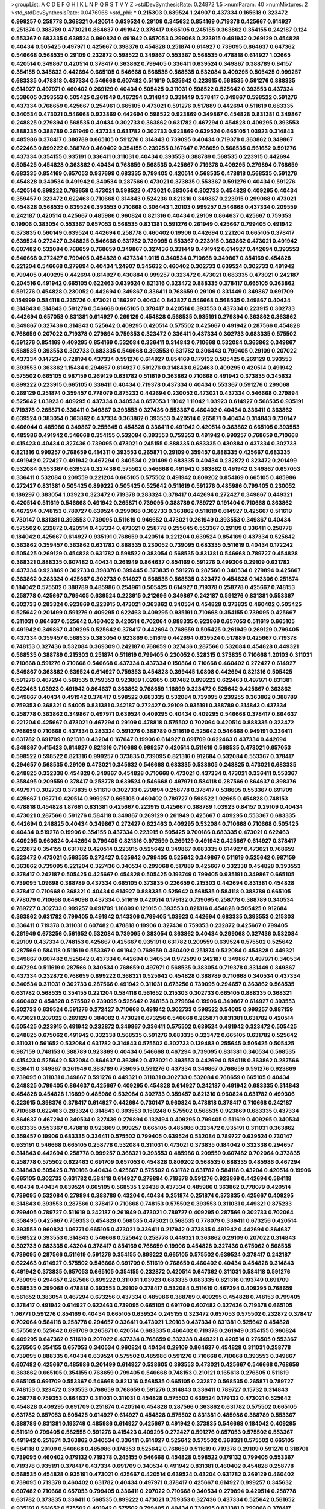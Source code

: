 >groupList:
A C D E F G H I K L
N P Q R S T V Y Z 
>stdDevSynthesisRate:
0.24872 1.5 
>numParam:
40
>numMixtures:
2
>std_stdDevSynthesisRate:
0.0476968
>std_phi:
***
0.215303 0.639524 1.24907 0.437334 0.165618 0.323472 0.999257 0.258778 0.368321 0.420514
0.639524 0.29109 0.345632 0.854169 0.719378 0.425667 0.614927 0.251874 0.388789 0.473021
0.864637 0.491942 0.378417 0.665105 0.245155 0.363862 0.354155 0.242187 0.124 0.553367
0.683335 0.639524 0.960824 0.491942 0.657053 0.299068 0.223915 0.491942 0.269129 0.454828
0.40434 0.505425 0.497971 0.425667 0.398376 0.454828 0.251874 0.614927 0.739095 0.864637
0.647362 0.546668 0.568535 0.29109 0.232872 0.598522 0.349867 0.553367 0.568535 0.478818
0.614927 1.02665 0.420514 0.349867 0.420514 0.378417 0.363862 0.799405 0.336411 0.639524
0.349867 0.388789 0.84157 0.354155 0.345632 0.442694 0.665105 0.546668 0.568535 0.568535
0.532084 0.409295 0.505425 0.999257 0.683335 0.478818 0.437334 0.546668 0.607482 0.511619
0.525642 0.223915 0.568535 0.591276 0.888335 0.614927 0.497971 0.460402 0.269129 0.40434
0.505425 0.311031 0.598522 0.525642 0.393553 0.437334 0.538605 0.393553 0.505425 0.261949
0.467294 0.314843 0.331449 0.378417 0.349867 0.598522 0.591276 0.437334 0.768659 0.425667
0.254961 0.665105 0.473021 0.591276 0.517889 0.442694 0.511619 0.683335 0.340534 0.473021
0.546668 0.923869 0.442694 0.598522 0.923869 0.349867 0.454828 0.831381 0.349867 0.248825
0.279894 0.568535 0.40434 0.302733 0.363862 0.631782 0.467294 0.454828 0.409295 0.393553
0.888335 0.388789 0.261949 0.437334 0.631782 0.302733 0.923869 0.639524 0.665105 1.03923
0.314843 0.485986 0.378417 0.388789 0.665105 0.591276 0.314843 0.739095 0.40434 0.719378
0.363862 0.349867 0.622463 0.899222 0.388789 0.460402 0.354155 0.239255 0.167647 0.768659
0.568535 0.561652 0.591276 0.437334 0.354155 0.935191 0.336411 0.311031 0.40434 0.393553
0.388789 0.568535 0.223915 0.442694 0.505425 0.454828 0.363862 0.40434 0.768659 0.568535
0.425667 0.719378 0.409295 0.279894 0.768659 0.683335 0.854169 0.657053 0.937699 0.683335
0.799405 0.420514 0.568535 0.478818 0.568535 0.591276 0.454828 0.340534 0.491942 0.340534
0.287566 0.473021 0.373835 0.553367 0.591276 0.40434 0.591276 0.420514 0.899222 0.768659
0.473021 0.598522 0.473021 0.383054 0.302733 0.454828 0.409295 0.40434 0.359457 0.323472
0.622463 0.710668 0.314843 0.524236 0.821316 0.349867 0.223915 0.299068 0.473021 0.454828
0.568535 0.639524 0.393553 0.710668 0.306443 1.20103 0.999257 0.546668 0.437334 0.209559
0.242187 0.420514 0.425667 0.485986 0.960824 0.821316 0.40434 0.29109 0.864637 0.425667
0.759353 0.19906 0.383054 0.553367 0.657053 0.568535 0.831381 0.591276 0.261949 0.425667
0.799405 0.491942 0.373835 0.560149 0.639524 0.442694 0.258778 0.460402 0.19906 0.442694
0.221204 0.665105 0.378417 0.639524 0.272427 0.248825 0.546668 0.631782 0.739095 0.553367
0.223915 0.363862 0.473021 0.491942 0.607482 0.532084 0.768659 0.768659 0.349867 0.327436
0.331449 0.491942 0.614927 0.442694 0.393553 0.546668 0.272427 0.799405 0.454828 0.437334
1.0115 0.340534 0.710668 0.349867 0.854169 0.454828 0.221204 0.546668 0.279894 0.40434
1.24907 0.345632 0.460402 0.302733 0.639524 0.302733 0.491942 0.799405 0.409295 0.442694
0.614927 0.430884 0.999257 0.323472 0.473021 0.683335 0.473021 0.242187 0.204516 0.491942
0.665105 0.622463 0.639524 0.821316 0.323472 0.888335 0.378417 0.665105 0.363862 0.591276
0.454828 0.230052 0.442694 0.349867 0.336411 0.768659 0.29109 0.331449 0.349867 0.691709
0.154999 0.584118 0.235726 0.473021 0.186297 0.40434 0.843827 0.546668 0.568535 0.349867
0.40434 0.314843 0.314843 0.591276 0.546668 0.665105 0.378417 0.420514 0.393553 0.437334
0.223915 0.302733 0.442694 0.657053 0.831381 0.614927 0.269129 0.454828 0.568535 0.935191
0.279894 0.363862 0.363862 0.349867 0.327436 0.314843 0.525642 0.409295 0.420514 0.575502
0.425667 0.491942 0.287566 0.454828 0.768659 0.207022 0.719378 0.279894 0.759353 0.323472
0.336411 0.437334 0.302733 0.683335 0.575502 0.591276 0.854169 0.409295 0.854169 0.532084
0.336411 0.314843 0.710668 0.532084 0.363862 0.349867 0.568535 0.393553 0.302733 0.683335
0.546668 0.393553 0.631782 0.306443 0.799405 0.29109 0.207022 0.437334 0.147234 0.728194
0.437334 0.591276 0.614927 0.854169 0.179132 0.505425 0.269129 0.393553 0.393553 0.363862
1.15484 0.294657 0.614927 0.591276 0.314843 0.622463 0.409295 0.420514 0.491942 0.575502
0.665105 0.987159 0.269129 0.631782 0.511619 0.363862 0.710668 0.491942 0.373835 0.345632
0.899222 0.223915 0.665105 0.336411 0.40434 0.719378 0.437334 0.40434 0.553367 0.591276
0.299068 0.269129 0.251874 0.359457 0.778079 0.875233 0.442694 0.230052 0.473021 0.437334
0.546668 0.279894 0.525642 1.03923 0.409295 0.437334 0.340534 0.657053 1.11042 1.11042
1.03923 0.614927 0.568535 0.935191 0.719378 0.265871 0.336411 0.349867 0.393553 0.327436
0.553367 0.460402 0.40434 0.336411 0.363862 0.639524 0.383054 0.363862 0.437334 0.363862
0.393553 0.420514 0.265871 0.40434 0.314843 0.730147 0.466044 0.485986 0.349867 0.255645
0.454828 0.336411 0.491942 0.420514 0.363862 0.665105 0.393553 0.485986 0.491942 0.546668
0.354155 0.532084 0.393553 0.759353 0.491942 0.999257 0.768659 0.710668 0.415423 0.40434
0.327436 0.739095 0.473021 0.245155 0.888335 0.683335 0.430884 0.437334 0.302733 0.821316
0.999257 0.768659 0.414311 0.393553 0.265871 0.29109 0.359457 0.888335 0.425667 0.683335
0.491942 0.272427 0.491942 0.467294 0.340534 0.201499 0.683335 0.40434 0.232872 0.323472
0.201499 0.532084 0.553367 0.639524 0.327436 0.575502 0.546668 0.491942 0.363862 0.491942
0.349867 0.657053 0.336411 0.532084 0.209559 0.221204 0.665105 0.575502 0.491942 0.809202
0.854169 0.665105 0.485986 0.272427 0.831381 0.505425 0.899222 0.505425 0.525642 0.511619
0.591276 0.485986 0.799405 0.230052 0.186297 0.383054 1.03923 0.323472 0.719378 0.283324
0.378417 0.442694 0.272427 0.349867 0.449321 0.420514 0.511619 0.546668 0.491942 0.265871
0.739095 0.388789 0.789727 0.191404 0.710668 0.363862 0.467294 0.748153 0.789727 0.639524
0.299068 0.302733 0.363862 0.511619 0.614927 0.425667 0.511619 0.730147 0.831381 0.393553
0.739095 0.511619 0.946652 0.473021 0.261949 0.393553 0.349867 0.40434 0.575502 0.232872
0.420514 0.437334 0.473021 0.258778 0.255645 0.553367 0.29109 0.336411 0.258778 0.184042
0.425667 0.614927 0.935191 0.768659 0.420514 0.221204 0.639524 0.854169 0.437334 0.525642
0.363862 0.359457 0.363862 0.631782 0.888335 0.230052 0.739095 0.683335 0.511619 0.40434
0.172242 0.505425 0.269129 0.454828 0.631782 0.598522 0.383054 0.568535 0.831381 0.546668
0.789727 0.454828 0.368321 0.888335 0.607482 0.40434 0.261949 0.864637 0.854169 0.591276
0.499306 0.29109 0.631782 0.437334 0.923869 0.302733 0.398376 0.399445 0.373835 0.591276
0.287566 0.340534 0.279894 0.425667 0.363862 0.283324 0.425667 0.302733 0.614927 0.568535
0.568535 0.323472 0.454828 0.143306 0.251874 0.184042 0.575502 0.388789 0.485986 0.254961
0.505425 0.614927 0.719378 0.258778 0.425667 0.748153 0.258778 0.425667 0.799405 0.639524
0.223915 0.212696 0.349867 0.242187 0.591276 0.831381 0.553367 0.302733 0.283324 0.923869
0.223915 0.473021 0.363862 0.340534 0.454828 0.373835 0.460402 0.505425 0.525642 0.201499
0.591276 0.409295 0.622463 0.409295 0.935191 0.710668 0.354155 0.739095 0.425667 0.311031
0.864637 0.525642 0.460402 0.420514 0.702064 0.888335 0.923869 0.657053 0.511619 0.665105
0.491942 0.349867 0.409295 0.525642 0.378417 0.442694 0.768659 0.505425 0.261949 0.269129
0.799405 0.437334 0.359457 0.568535 0.383054 0.923869 0.511619 0.442694 0.639524 0.517889
0.425667 0.719378 0.748153 0.327436 0.532084 0.369309 0.242187 0.768659 0.327436 0.287566
0.532084 0.454828 0.449321 0.568535 0.388789 0.215303 0.251874 0.511619 0.799405 0.230052
0.328315 0.373835 0.710668 1.20103 0.311031 0.710668 0.591276 0.710668 0.546668 0.437334
0.437334 0.150864 0.710668 0.460402 0.272427 0.614927 0.349867 0.363862 0.639524 0.614927
0.759353 0.454828 0.399445 1.0808 0.442694 0.821316 0.505425 0.591276 0.467294 0.568535
0.759353 0.923869 1.02665 0.607482 0.899222 0.622463 0.497971 0.831381 0.622463 1.03923
0.491942 0.864637 0.363862 0.768659 1.16899 0.323472 0.525642 0.425667 0.363862 0.349867
0.40434 0.491942 0.378417 0.598522 0.683335 0.532084 0.739095 0.239255 0.363862 0.388789
0.759353 0.368321 0.54005 0.831381 0.242187 0.272427 0.29109 0.935191 0.388789 0.314843
0.437334 0.258778 0.363862 0.349867 0.497971 0.639524 0.409295 0.40434 0.409295 0.546668
0.378417 0.864637 0.221204 0.425667 0.473021 0.467294 0.29109 0.478818 0.575502 0.702064
0.420514 0.888335 0.323472 0.768659 0.710668 0.437334 0.283324 0.591276 0.388789 0.511619
0.525642 0.546668 0.949191 0.336411 0.631782 0.691709 0.821316 0.43204 0.167647 0.19906
0.614927 0.691709 0.622463 0.437334 0.442694 0.349867 0.415423 0.614927 0.821316 0.710668
0.999257 0.420514 0.511619 0.568535 0.473021 0.657053 0.598522 0.598522 0.821316 0.999257
0.373835 0.739095 0.821316 0.912684 0.532084 0.553367 0.378417 0.294657 0.568535 0.29109
0.473021 0.345632 0.546668 0.683335 0.538605 0.248825 0.473021 0.683335 0.248825 0.332338
0.454828 0.349867 0.454828 0.710668 0.473021 0.437334 0.473021 0.336411 0.553367 0.358495
0.209559 0.378417 0.258778 0.639524 0.546668 0.497971 0.584118 0.287566 0.864637 0.398376
0.497971 0.302733 0.373835 0.511619 0.302733 0.279894 0.258778 0.378417 0.538605 0.553367
0.691709 0.425667 1.06771 0.420514 0.999257 0.665105 0.460402 0.789727 0.598522 1.02665
0.454828 0.748153 0.478818 0.454828 1.87661 0.831381 0.425667 0.223915 0.425667 0.388789
1.03923 0.84157 0.29109 0.40434 0.473021 0.287566 0.591276 0.584118 0.349867 0.269129
0.261949 0.425667 0.409295 0.553367 0.683335 0.442694 0.248825 0.40434 0.349867 0.272427
0.622463 0.409295 0.532084 0.710668 0.710668 0.505425 0.40434 0.519278 0.19906 0.354155
0.437334 0.223915 0.505425 0.700186 0.683335 0.473021 0.622463 0.409295 0.960824 0.442694
0.799405 0.821316 0.972599 0.269129 0.491942 0.425667 0.614927 0.378417 0.232872 0.354155
0.631782 0.420514 0.223915 0.525642 0.349867 0.683335 0.614927 0.473021 0.768659 0.323472
0.473021 0.568535 0.272427 0.525642 0.799405 0.525642 0.349867 0.511619 0.525642 0.987159
0.363862 0.739095 0.221204 0.327436 0.340534 0.299068 0.517889 0.425667 0.332338 0.454828
0.393553 0.378417 0.242187 0.505425 0.425667 0.454828 0.505425 0.193749 0.799405 0.935191
0.349867 0.665105 0.739095 1.09698 0.388789 0.437334 0.665105 0.373835 0.226659 0.215303
0.442694 0.831381 0.454828 0.378417 0.710668 0.368321 0.40434 0.614927 0.888335 0.525642
0.568535 0.584118 0.388789 0.665105 0.778079 0.710668 0.649098 0.437334 0.511619 0.420514
0.179132 0.739095 0.258778 0.388789 0.340534 0.789727 0.302733 0.999257 0.691709 1.16899
0.121015 0.393553 0.821316 0.454828 0.505425 0.912684 0.363862 0.631782 0.799405 0.491942
0.143306 0.799405 1.03923 0.442694 0.683335 0.393553 0.215303 0.336411 0.719378 0.311031
0.607482 0.478818 0.19906 0.327436 0.759353 0.232872 0.425667 0.799405 0.261949 0.673256
0.561652 0.532084 0.739095 0.383054 0.363862 0.40434 0.299068 0.327436 0.532084 0.29109
0.437334 0.748153 0.425667 0.425667 0.935191 0.631782 0.209559 0.639524 0.575502 0.525642
0.287566 0.584118 0.511619 0.553367 0.491942 0.768659 0.460402 0.251874 0.532084 0.454828
0.449321 0.349867 0.607482 0.525642 0.437334 0.442694 0.340534 0.972599 0.242187 0.349867
0.497971 0.340534 0.467294 0.511619 0.287566 0.340534 0.768659 0.497971 0.568535 0.383054
0.719378 0.331449 0.349867 0.437334 0.232872 0.768659 0.899222 0.368321 0.525642 0.454828
0.388789 0.710668 0.340534 0.437334 0.340534 0.311031 0.302733 0.287566 0.491942 0.311031
0.673256 0.739095 0.294657 0.363862 0.568535 0.631782 0.568535 0.354155 0.221204 0.584118
0.561652 0.215303 0.302733 0.665105 0.888335 0.368321 0.460402 0.454828 0.575502 0.739095
0.525642 0.748153 0.279894 0.19906 0.349867 0.614927 0.393553 0.302733 0.639524 0.591276
0.272427 0.710668 0.491942 0.302733 0.598522 0.54005 0.999257 0.987159 0.473021 0.207022
0.269129 0.384082 0.473021 0.673256 0.546668 0.265871 0.831381 0.631782 0.420514 0.505425
0.223915 0.491942 0.232872 0.349867 0.336411 0.575502 0.639524 0.491942 0.323472 0.505425
0.248825 0.675062 0.491942 0.332338 0.568535 0.591276 0.683335 0.323472 0.665105 0.631782
0.525642 0.311031 0.561652 0.532084 0.631782 0.314843 0.575502 0.302733 0.139483 0.255645
0.505425 0.505425 0.987159 0.748153 0.388789 0.923869 0.40434 0.546668 0.467294 0.739095
0.831381 0.340534 0.568535 0.415423 0.525642 0.532084 0.864637 0.363862 0.473021 0.393553
0.442694 0.584118 0.363862 0.287566 0.336411 0.349867 0.261949 0.388789 0.739095 0.591276
0.437334 0.349867 0.768659 0.591276 0.923869 0.739095 0.311031 0.349867 0.591276 0.449321
0.311031 0.302733 0.532084 0.768659 0.665105 0.40434 0.248825 0.799405 0.864637 0.425667
0.409295 0.454828 0.614927 0.242187 0.491942 0.683335 0.314843 0.454828 0.454828 1.16899
0.485986 0.532084 0.302733 0.359457 0.821316 0.960824 0.631782 0.499306 0.223915 0.398376
0.378417 0.614927 0.442694 0.730147 0.960824 0.478818 0.378417 0.710668 0.242187 0.710668
0.622463 0.283324 0.314843 0.393553 0.159248 0.575502 0.568535 0.923869 0.683335 0.437334
0.864637 0.467294 0.340534 0.327436 0.279894 0.132494 0.409295 0.799405 0.511619 0.409295
0.340534 0.683335 0.553367 0.478818 0.923869 0.999257 0.665105 0.485986 0.323472 0.935191
0.311031 0.363862 0.359457 0.19906 0.683335 0.336411 0.575502 0.799405 0.639524 0.532084
0.789727 0.639524 0.730147 0.935191 0.546668 0.665105 0.258778 0.532084 0.311031 0.473021
0.373835 0.184042 0.332338 0.294657 0.314843 0.442694 0.258778 0.999257 0.368321 0.393553
0.485986 0.209559 0.607482 0.702064 0.373835 0.258778 0.575502 0.622463 0.691709 0.657053
0.454828 0.809202 0.568535 0.888335 0.485986 0.467294 0.314843 0.505425 0.780166 0.40434
0.425667 0.575502 0.631782 0.631782 0.584118 0.43204 0.420514 0.19906 0.665105 0.302733
0.631782 0.584118 0.614927 0.279894 0.719378 0.591276 0.923869 0.442694 0.584118 0.40434
0.40434 0.639524 0.665105 0.568535 1.26438 0.437334 0.485986 0.363862 0.778079 0.420514
0.739095 0.532084 0.279894 0.388789 0.43204 0.40434 0.251874 0.251874 0.373835 0.425667
0.409295 0.314843 0.393553 0.287566 0.378417 0.710668 0.748153 0.575502 0.393553 0.311031
0.449321 0.875233 0.799405 0.789727 0.511619 0.242187 0.261949 0.473021 0.789727 0.409295
0.287566 0.302733 0.702064 0.358495 0.425667 0.759353 0.454828 0.568535 0.473021 0.568535
0.778079 0.336411 0.673256 0.420514 0.393553 0.960824 1.06771 0.665105 0.473021 0.336411
0.217942 0.373835 0.491942 0.442694 0.864637 0.598522 0.393553 0.314843 0.546668 0.525642
0.258778 0.449321 0.363862 0.29109 0.207022 0.314843 0.302733 0.683335 0.43204 0.378417
0.854169 0.768659 0.19906 0.454828 0.327436 0.675062 0.568535 0.739095 0.287566 0.511619
0.591276 0.354155 0.899222 0.665105 0.575502 0.639524 0.378417 0.242187 0.622463 0.614927
0.575502 0.546668 0.691709 0.511619 0.768659 0.460402 0.40434 0.454828 0.314843 0.491942
0.373835 0.657053 0.665105 0.354155 0.232872 0.420514 0.647362 0.311031 0.584118 0.591276
0.739095 0.294657 0.287566 0.899222 0.311031 1.03923 0.683335 0.683335 0.821316 0.193749
0.691709 0.568535 0.299068 0.478818 0.393553 0.29109 0.378417 0.532084 0.511619 0.467294
0.409295 0.768659 0.561652 0.383054 0.467294 0.673256 0.437334 0.485986 0.388789 0.409295
0.454828 0.748153 0.799405 0.378417 0.491942 0.614927 0.622463 0.739095 0.665105 0.691709
0.607482 0.327436 0.719378 0.665105 1.06771 0.591276 0.854169 0.40434 0.665105 0.639524
0.245155 0.323472 0.657053 0.575502 0.232872 0.378417 0.702064 0.584118 0.258778 0.294657
0.336411 0.473021 1.20103 0.437334 0.831381 0.525642 0.454828 0.575502 0.525642 0.691709
0.265871 0.420514 0.683335 0.460402 0.719378 0.261949 0.354155 0.960824 0.409295 0.647362
0.511619 0.207022 0.437334 0.768659 0.332338 0.449321 0.420514 0.276505 0.553367 0.276505
0.354155 0.657053 0.340534 0.960824 0.40434 0.29109 0.864637 0.454828 0.311031 0.258778
0.739095 0.888335 0.40434 0.639524 0.575502 0.485986 0.591276 0.710668 0.710668 0.393553
0.349867 0.607482 0.425667 0.485986 0.201499 0.614927 0.538605 0.393553 0.473021 0.425667
0.546668 0.768659 0.363862 0.665105 0.354155 0.768659 0.799405 0.546668 0.748153 0.210121
0.165618 0.276505 0.511619 0.665105 0.691709 0.553367 0.546668 0.821316 0.568535 0.665105
0.232872 0.568535 0.265871 0.789727 0.748153 0.323472 0.393553 0.768659 0.768659 0.591276
0.314843 0.336411 0.789727 0.15732 0.314843 0.258778 0.759353 0.864637 0.311031 0.311031
0.454828 0.575502 0.639524 0.179132 0.473021 0.525642 0.454828 0.409295 0.691709 0.251874
0.420514 0.454828 0.287566 0.363862 0.631782 0.575502 0.665105 0.631782 0.657053 0.505425
0.614927 0.614927 0.454828 0.575502 0.831381 0.485986 0.388789 0.553367 0.388789 0.831381
0.193749 0.485986 0.614927 0.425667 0.491942 0.373835 0.546668 0.184042 0.409295 0.511619
0.799405 0.582555 0.591276 0.415423 0.409295 0.272427 0.591276 0.657053 0.575502 0.553367
0.491942 0.251874 0.363862 0.340534 0.336411 0.614927 0.525642 0.575502 0.368321 0.575502
0.665105 0.584118 0.29109 0.546668 0.485986 0.174353 0.525642 0.768659 0.511619 0.719378
0.29109 0.591276 0.318701 0.739095 0.460402 0.179132 0.719378 0.245155 0.546668 0.454828
0.598522 0.179132 0.799405 0.553367 0.719378 0.935191 0.378417 0.437334 0.691709 0.340534
0.491942 0.831381 0.460402 0.454828 0.258778 0.568535 0.454828 0.935191 0.473021 0.425667
0.420514 0.639524 0.43204 0.631782 0.269129 0.460402 0.739095 0.719378 0.460402 0.631782
0.40434 0.497971 0.378417 0.425667 0.614927 0.999257 0.345632 0.607482 0.710668 0.657053
0.799405 0.336411 0.207022 0.710668 0.340534 0.279894 0.420514 0.258778 0.631782 0.373835
0.336411 0.568535 0.899222 0.473021 0.759353 0.327436 0.437334 0.525642 0.561652 0.935191
0.561652 0.575502 0.491942 0.575502 0.799405 0.40434 0.739095 0.831381 0.299068 0.378417
0.673256 0.691709 0.40434 0.420514 0.40434 0.265871 0.393553 0.831381 0.336411 1.06771
0.287566 0.388789 0.491942 0.864637 0.831381 0.854169 0.454828 0.999257 0.314843 0.491942
0.546668 0.454828 0.215303 0.40434 0.614927 0.437334 0.279894 0.349867 0.19906 0.665105
0.575502 0.179132 0.203969 0.393553 0.378417 0.311031 0.420514 0.147234 0.409295 0.283324
0.265871 0.683335 0.987159 0.888335 0.378417 0.420514 0.425667 0.223915 0.473021 0.665105
0.420514 0.420514 0.739095 0.363862 0.209559 0.719378 0.378417 0.473021 0.378417 0.269129
0.491942 0.691709 0.393553 0.314843 0.719378 0.327436 0.485986 0.960824 0.84157 0.269129
0.491942 0.40434 0.425667 0.373835 0.314843 0.568535 0.442694 0.875233 0.789727 0.258778
0.437334 0.43204 0.409295 0.748153 0.639524 0.393553 0.854169 0.276505 0.378417 0.532084
0.614927 1.20103 0.511619 0.29109 0.960824 0.525642 0.999257 0.854169 0.302733 0.314843
0.473021 0.888335 0.748153 0.485986 0.323472 0.245812 0.191404 0.425667 0.691709 0.378417
0.899222 0.710668 0.505425 0.491942 0.532084 0.223915 0.719378 0.525642 0.899222 0.647362
0.778079 0.420514 0.768659 0.349867 0.437334 0.437334 0.437334 0.454828 0.505425 0.454828
0.239255 0.568535 0.473021 0.739095 0.29109 0.437334 0.598522 0.491942 0.327436 0.258778
0.511619 0.719378 0.349867 0.491942 0.378417 0.378417 0.584118 0.236358 0.598522 0.614927
0.568535 0.442694 0.719378 0.425667 0.345632 0.368321 0.393553 0.314843 0.517889 0.607482
0.442694 0.258778 0.639524 0.399445 0.40434 0.302733 0.302733 0.710668 0.799405 0.279894
0.505425 0.378417 0.332338 0.505425 0.242187 0.710668 0.614927 0.511619 0.354155 0.368321
0.349867 0.454828 0.491942 0.258778 0.511619 0.768659 0.485986 0.323472 0.378417 0.454828
0.799405 0.279894 0.311031 0.665105 0.449321 0.511619 0.702064 0.248825 0.831381 0.560149
0.485986 0.831381 0.363862 0.888335 0.323472 0.748153 0.473021 0.683335 0.511619 0.854169
0.505425 0.768659 0.525642 0.799405 0.40434 0.607482 0.553367 0.327436 0.460402 0.454828
0.568535 0.768659 0.399445 0.505425 1.06771 0.473021 0.854169 0.327436 0.363862 0.307265
0.575502 0.473021 0.327436 0.591276 0.363862 0.232872 0.287566 0.383054 0.383054 0.591276
0.373835 0.19906 0.323472 0.336411 0.525642 0.437334 0.568535 0.511619 0.239255 0.336411
0.248825 0.467294 0.345632 0.336411 0.511619 0.393553 0.505425 0.248825 0.591276 0.230052
0.279894 0.831381 0.437334 0.460402 1.11042 0.378417 0.821316 0.553367 0.591276 0.935191
0.665105 0.639524 0.393553 0.172242 0.258778 0.935191 0.251874 0.29109 0.799405 0.639524
0.568535 0.207022 0.363862 0.460402 0.748153 0.622463 0.568535 0.207022 0.393553 0.639524
0.363862 0.710668 0.437334 0.378417 0.302733 0.575502 0.546668 0.691709 0.491942 0.299068
0.251874 0.584118 1.02665 0.336411 0.999257 0.437334 0.437334 0.768659 0.265871 0.935191
0.165618 0.363862 0.437334 0.491942 0.217942 0.854169 0.340534 0.299068 0.368321 0.485986
0.607482 0.505425 0.719378 0.614927 0.748153 0.639524 0.378417 0.373835 0.532084 0.269129
0.614927 0.614927 0.363862 0.505425 0.314843 0.383054 0.710668 0.189086 0.425667 0.193749
0.40434 0.43204 0.710668 0.409295 0.188581 0.568535 0.239255 0.420514 0.269129 0.511619
0.598522 0.331449 0.336411 0.437334 0.505425 0.575502 0.575502 1.14085 0.546668 0.223915
0.575502 0.269129 0.336411 0.561652 0.691709 0.306443 0.739095 0.363862 0.575502 0.29109
0.614927 0.683335 0.591276 0.425667 0.511619 0.575502 0.388789 0.719378 0.349867 0.204516
0.302733 0.279894 0.614927 0.584118 0.378417 0.409295 0.311031 0.340534 0.478818 0.511619
0.314843 0.409295 1.03923 0.485986 0.768659 0.665105 0.505425 0.511619 0.437334 0.378417
0.425667 0.172242 0.327436 0.378417 1.0115 0.460402 0.378417 0.349867 0.414311 0.29109
0.575502 0.473021 0.532084 0.591276 0.561652 0.561652 0.363862 0.647362 0.302733 0.511619
0.409295 0.232872 0.299068 0.665105 0.546668 0.393553 0.363862 0.591276 0.553367 0.437334
0.710668 0.739095 0.639524 0.999257 0.420514 0.302733 0.363862 0.505425 0.719378 0.553367
0.437334 0.935191 0.639524 0.323472 0.437334 0.279894 0.40434 0.272427 0.691709 0.568535
0.607482 0.349867 0.425667 0.378417 0.336411 0.505425 0.657053 0.511619 0.454828 0.378417
0.473021 0.311031 0.631782 0.454828 0.485986 0.306443 0.485986 0.473021 0.899222 0.631782
0.739095 0.999257 0.768659 0.854169 0.40434 0.460402 0.575502 0.532084 0.999257 0.279894
1.06771 0.40434 0.553367 0.409295 0.223915 0.454828 0.258778 0.449321 0.378417 0.29109
0.340534 0.787614 0.598522 0.473021 0.631782 0.473021 0.511619 0.359457 0.923869 0.821316
0.40434 0.665105 0.302733 0.553367 0.345632 0.302733 0.279894 0.454828 0.639524 0.409295
0.485986 0.354155 0.511619 0.683335 0.473021 0.442694 0.473021 0.607482 0.748153 0.505425
0.336411 0.614927 0.821316 0.409295 0.546668 0.532084 0.999257 0.323472 0.272427 0.561652
0.719378 0.409295 0.575502 0.799405 0.420514 0.553367 0.349867 0.700186 0.935191 0.598522
0.248825 0.673256 0.789727 0.505425 0.388789 0.568535 0.639524 0.373835 1.03923 0.538605
0.568535 0.546668 0.409295 0.525642 0.665105 0.359457 0.311031 0.359457 0.398376 0.831381
0.768659 0.657053 0.568535 0.899222 0.340534 0.311031 0.388789 0.314843 0.575502 0.525642
0.302733 0.425667 0.437334 0.314843 0.607482 0.279894 0.710668 0.448119 0.591276 0.467294
0.442694 0.768659 0.831381 0.409295 0.442694 0.460402 0.575502 0.710668 0.591276 0.575502
0.43204 0.553367 0.302733 0.449321 0.84157 0.349867 0.209559 0.378417 1.11042 0.409295
0.359457 0.553367 0.409295 0.283324 0.614927 0.223915 0.960824 0.799405 0.378417 0.553367
0.29109 0.302733 0.383054 0.491942 0.657053 0.639524 0.420514 0.29109 0.29109 0.420514
0.437334 0.473021 0.302733 0.251874 0.378417 0.505425 0.311031 0.546668 0.279894 0.454828
0.532084 0.29109 0.242187 0.923869 0.647362 0.598522 0.340534 0.184042 0.454828 0.29109
0.354155 0.923869 0.239255 0.710668 0.831381 0.349867 0.719378 1.15484 0.665105 0.491942
0.546668 0.511619 0.525642 0.340534 0.511619 0.311031 0.999257 0.279894 0.248825 0.378417
0.29109 0.614927 0.568535 0.614927 0.398376 0.258778 0.622463 0.568535 0.768659 0.420514
0.368321 0.368321 0.354155 0.665105 0.888335 0.561652 0.739095 0.29109 0.43204 0.553367
0.349867 0.442694 0.799405 0.467294 0.923869 0.614927 0.363862 0.393553 0.40434 0.739095
0.363862 0.172242 0.517889 0.960824 0.575502 0.511619 0.437334 0.473021 0.987159 0.331449
0.473021 0.739095 0.359457 0.491942 0.691709 0.568535 0.336411 0.491942 0.525642 0.485986
0.639524 0.174353 0.768659 0.546668 0.768659 0.768659 0.831381 0.311031 0.505425 0.302733
0.242187 0.323472 0.302733 0.532084 0.454828 0.607482 0.899222 0.29109 0.923869 0.739095
0.318701 0.647362 0.683335 0.683335 0.467294 0.40434 0.497971 0.306443 0.511619 0.261949
0.378417 0.614927 0.29109 0.336411 0.437334 0.505425 0.505425 0.467294 0.54005 0.172242
0.864637 0.302733 0.232872 0.719378 0.467294 0.319556 0.491942 0.568535 0.340534 0.505425
0.622463 0.467294 0.591276 0.683335 0.311031 0.553367 0.223915 1.16899 0.683335 0.40434
0.591276 0.393553 0.525642 0.40434 0.768659 0.311031 0.505425 0.568535 0.40434 0.454828
0.40434 0.336411 0.368321 1.03923 0.174821 0.525642 0.553367 0.409295 0.639524 0.215303
0.519278 0.799405 0.442694 0.393553 0.336411 0.607482 0.363862 0.478818 0.378417 0.454828
0.172242 0.497971 0.665105 0.799405 0.467294 0.340534 0.831381 0.460402 0.251874 0.568535
0.683335 0.378417 0.614927 0.473021 0.460402 0.43204 0.719378 0.478818 0.226659 0.336411
0.491942 0.614927 1.0115 0.491942 0.935191 0.665105 0.631782 0.511619 0.614927 0.449321
0.575502 0.279894 0.40434 0.598522 0.759353 0.532084 0.349867 0.821316 0.511619 0.639524
0.272427 0.272427 0.283324 0.454828 0.454828 0.420514 0.491942 0.497971 0.631782 0.29109
0.261949 0.340534 0.327436 0.393553 0.657053 0.532084 0.568535 0.147234 0.546668 0.378417
0.639524 0.258778 0.393553 0.591276 0.768659 1.35099 1.18649 0.491942 0.639524 0.831381
0.393553 0.269129 0.598522 0.302733 0.373835 0.768659 0.665105 0.568535 0.425667 0.553367
0.336411 0.393553 0.437334 0.491942 0.359457 0.349867 0.568535 0.172242 0.349867 0.639524
0.279894 0.454828 0.336411 0.258778 1.03923 0.437334 0.269129 0.778079 0.209559 0.409295
0.425667 0.473021 0.799405 0.665105 1.0115 0.553367 0.340534 0.454828 0.354155 0.442694
0.614927 0.345632 0.710668 1.21575 0.591276 0.864637 0.799405 0.647362 0.591276 0.710668
0.349867 0.999257 0.768659 0.473021 0.789727 0.19906 0.40434 0.425667 0.639524 0.691709
0.420514 0.378417 0.598522 0.719378 0.378417 0.607482 0.409295 1.03923 0.639524 0.354155
0.460402 0.525642 0.378417 0.710668 0.323472 0.349867 0.454828 0.719378 0.242187 0.568535
0.378417 0.575502 0.460402 0.336411 0.598522 0.739095 0.673256 0.525642 0.748153 0.575502
0.831381 0.485986 0.505425 0.388789 0.393553 0.449321 0.639524 0.759353 1.06771 0.265871
0.319556 0.491942 0.393553 0.378417 1.06771 0.201499 0.454828 0.575502 0.485986 0.467294
0.258778 0.425667 0.378417 0.639524 0.314843 0.972599 0.485986 0.235726 0.505425 0.354155
0.299068 0.525642 0.349867 0.505425 0.591276 0.473021 0.691709 0.591276 0.340534 0.511619
0.467294 0.821316 0.420514 0.768659 0.454828 0.437334 0.311031 0.454828 0.473021 0.491942
0.683335 0.491942 0.546668 0.437334 0.614927 0.511619 0.639524 0.223915 0.665105 0.460402
0.473021 0.511619 0.505425 0.454828 0.546668 0.272427 0.442694 0.473021 0.923869 0.276505
0.299068 0.831381 0.505425 0.242187 0.261949 0.511619 0.454828 0.768659 0.702064 0.478818
0.999257 1.0808 0.485986 0.757322 0.336411 0.691709 0.799405 0.575502 0.242187 0.710668
0.454828 0.854169 1.33464 0.831381 0.683335 0.437334 0.454828 0.373835 0.420514 0.323472
0.497971 0.226659 0.683335 0.172242 0.525642 0.414311 0.478818 0.242187 0.269129 0.759353
0.420514 0.691709 0.831381 0.505425 0.598522 0.607482 0.279894 0.491942 0.437334 0.491942
0.454828 0.799405 0.525642 0.657053 0.473021 0.511619 0.393553 0.546668 0.591276 0.607482
0.302733 0.349867 0.683335 0.683335 0.511619 0.279894 0.665105 0.568535 0.525642 0.614927
0.710668 0.230052 0.454828 0.546668 0.710668 0.719378 0.710668 0.505425 0.511619 0.409295
0.568535 0.420514 0.657053 0.575502 0.584118 0.568535 0.485986 0.29109 0.854169 0.546668
0.306443 0.491942 0.409295 0.454828 0.665105 0.378417 0.373835 0.831381 0.226659 0.425667
0.759353 0.719378 0.393553 0.710668 1.03923 0.614927 0.40434 0.511619 0.497971 0.393553
0.553367 0.473021 0.454828 0.420514 0.349867 0.511619 0.525642 1.03923 0.538605 0.691709
0.935191 0.730147 0.768659 0.242187 0.499306 0.935191 0.491942 0.299068 0.473021 0.378417
0.393553 0.739095 0.631782 0.327436 0.378417 0.657053 1.16899 0.393553 0.191404 0.319556
0.631782 0.311031 0.683335 0.388789 0.349867 0.340534 0.546668 0.336411 0.323472 1.0808
0.739095 0.546668 0.383054 0.584118 0.809202 0.568535 0.485986 0.748153 0.223915 0.888335
0.999257 0.437334 0.505425 0.624133 0.511619 0.532084 0.591276 0.276505 0.460402 0.442694
0.378417 1.0115 0.532084 0.40434 0.546668 0.336411 0.532084 0.43204 0.425667 0.553367
0.759353 0.117787 0.768659 0.242187 0.691709 0.399445 0.700186 0.691709 0.251874 0.497971
0.511619 0.209559 0.232872 0.336411 1.05196 0.272427 0.591276 0.414311 0.799405 0.473021
0.739095 0.511619 0.525642 0.505425 0.532084 0.799405 0.821316 0.442694 0.899222 0.349867
0.675062 0.232872 0.314843 0.393553 0.363862 0.311031 0.598522 0.373835 0.525642 0.454828
0.359457 0.739095 0.294657 0.614927 0.710668 0.258778 0.768659 0.336411 0.607482 0.179132
0.485986 0.553367 0.710668 0.287566 0.378417 0.302733 0.568535 0.43204 0.575502 0.505425
0.607482 0.778079 0.639524 0.614927 0.212696 0.332338 0.888335 0.614927 0.467294 0.454828
0.575502 0.546668 0.665105 0.657053 0.40434 0.899222 0.831381 0.449321 0.449321 0.691709
0.223915 0.261949 0.279894 0.614927 0.393553 0.323472 0.363862 0.622463 0.598522 0.40434
0.538605 0.454828 0.242187 0.624133 0.691709 0.258778 0.373835 0.340534 0.383054 0.232872
0.584118 0.349867 0.505425 0.683335 0.639524 0.511619 0.327436 0.460402 0.768659 0.673256
0.336411 0.279894 0.40434 0.232872 0.607482 0.363862 0.485986 0.327436 0.748153 0.778079
0.505425 0.327436 0.409295 0.221204 0.553367 0.546668 0.525642 0.831381 0.242187 0.739095
0.505425 0.393553 0.525642 0.314843 0.748153 0.473021 0.383054 0.363862 0.473021 0.665105
0.340534 0.272427 0.269129 0.239255 0.311031 0.437334 0.598522 0.232872 0.29109 0.683335
0.710668 0.409295 0.393553 0.363862 0.420514 0.378417 0.614927 0.491942 0.215303 0.393553
0.473021 0.546668 0.207022 0.258778 0.215303 0.354155 0.354155 0.311031 0.279894 0.614927
0.442694 0.568535 0.525642 0.272427 0.778079 0.473021 0.368321 0.437334 0.639524 0.349867
0.378417 0.349867 0.242187 0.251874 0.864637 0.239255 0.261949 0.378417 1.06771 0.923869
0.923869 0.473021 0.719378 0.639524 0.591276 0.614927 0.373835 0.584118 0.167647 0.665105
0.899222 0.575502 0.960824 0.888335 0.631782 0.473021 0.591276 0.546668 0.454828 0.491942
0.864637 0.710668 0.378417 0.485986 0.420514 0.778079 0.622463 0.323472 0.710668 0.373835
0.491942 0.442694 0.314843 0.349867 0.553367 0.363862 0.899222 0.532084 0.314843 0.657053
0.368321 0.378417 0.691709 0.460402 0.553367 0.323472 0.393553 0.591276 0.311031 0.614927
0.553367 0.454828 0.639524 0.454828 0.584118 0.354155 0.314843 0.302733 0.388789 0.306443
0.248825 0.29109 0.283324 0.491942 0.460402 0.491942 0.467294 0.294657 0.575502 0.363862
0.279894 0.631782 0.409295 0.467294 0.29109 0.393553 0.575502 0.575502 0.538605 0.302733
1.26438 0.935191 0.864637 0.614927 0.242187 0.165618 0.485986 0.665105 0.454828 0.511619
0.899222 0.29109 0.454828 0.799405 0.327436 0.261949 0.279894 0.40434 0.864637 0.223915
0.378417 0.657053 0.691709 0.327436 0.719378 0.546668 0.299068 0.647362 0.40434 0.242187
0.54005 0.899222 0.739095 0.719378 0.584118 0.420514 0.899222 0.683335 0.186297 0.359457
0.683335 0.442694 0.378417 0.393553 0.505425 0.710668 0.54005 0.336411 0.306443 0.665105
0.378417 0.437334 0.409295 0.258778 0.546668 0.607482 0.314843 0.657053 0.657053 0.584118
0.999257 0.568535 0.251874 1.0115 0.388789 0.184042 0.854169 0.473021 0.584118 0.478818
0.517889 0.525642 1.80443 1.11042 0.230052 0.29109 0.491942 0.54005 0.409295 0.491942
0.193749 0.511619 0.639524 0.473021 0.657053 0.739095 0.323472 0.425667 0.622463 0.242187
0.207022 0.388789 0.778079 0.739095 0.261949 0.960824 0.639524 0.420514 0.215303 0.491942
0.821316 0.568535 0.460402 0.691709 0.517889 0.420514 0.691709 0.491942 0.393553 0.449321
0.467294 0.354155 0.639524 0.575502 0.383054 0.491942 0.420514 0.84157 0.19906 0.935191
0.378417 0.821316 0.393553 0.899222 0.759353 0.568535 0.912684 0.354155 0.768659 0.799405
0.639524 0.165618 0.675062 0.363862 0.311031 0.568535 0.311031 0.831381 0.614927 0.491942
0.730147 0.363862 0.473021 0.437334 0.739095 0.647362 0.269129 0.591276 0.999257 0.302733
0.683335 0.553367 0.302733 0.314843 0.272427 0.614927 0.972599 0.460402 0.491942 0.323472
0.409295 0.19906 0.960824 0.331449 0.499306 1.12403 0.546668 0.299068 0.454828 0.748153
0.739095 0.363862 0.207022 0.591276 0.960824 0.327436 0.239255 0.368321 0.960824 0.393553
0.511619 0.460402 0.553367 0.511619 0.420514 0.719378 0.748153 0.354155 0.622463 0.248825
0.553367 0.511619 0.368321 0.960824 0.327436 0.467294 0.29109 0.261949 0.683335 0.631782
0.960824 0.261949 0.230052 0.691709 0.538605 0.373835 0.393553 0.258778 0.409295 0.314843
0.172242 0.591276 0.473021 0.999257 0.319556 0.393553 0.831381 0.591276 0.258778 0.378417
0.553367 0.314843 0.591276 0.460402 0.363862 0.491942 0.710668 0.657053 0.759353 0.84157
0.614927 0.553367 0.354155 0.831381 1.0808 1.28331 0.972599 1.16899 0.532084 0.665105
0.354155 0.19906 0.864637 0.657053 0.519278 0.854169 0.622463 0.491942 0.393553 0.29109
0.473021 0.546668 0.276505 0.261949 0.485986 0.302733 0.454828 0.269129 1.03923 0.657053
0.614927 0.607482 0.420514 0.251874 0.340534 0.420514 0.491942 0.591276 0.409295 1.0808
0.525642 0.327436 0.368321 0.591276 0.460402 0.327436 0.768659 1.06771 0.311031 0.226659
0.831381 0.639524 0.302733 0.283324 0.388789 0.207022 0.631782 0.409295 0.491942 0.665105
0.29109 0.255645 0.748153 0.40434 0.269129 1.03923 0.748153 0.739095 0.525642 0.448119
0.473021 0.710668 0.272427 0.40434 1.11042 0.960824 1.0115 0.683335 0.378417 0.768659
0.864637 0.739095 0.505425 0.354155 0.323472 0.778079 0.575502 0.553367 0.568535 0.437334
0.425667 0.691709 1.20103 0.336411 0.87758 0.420514 0.710668 0.665105 0.864637 0.409295
0.442694 0.332338 0.354155 0.437334 0.491942 0.454828 0.598522 0.378417 0.40434 0.553367
0.279894 0.354155 0.467294 0.184042 0.657053 0.864637 0.276505 0.491942 0.454828 0.999257
0.821316 0.478818 0.591276 0.373835 0.354155 0.778079 0.614927 0.442694 0.730147 0.460402
0.768659 0.657053 0.454828 0.546668 0.809202 0.665105 0.336411 0.299068 0.349867 0.553367
0.388789 0.323472 0.319556 0.511619 0.349867 0.491942 0.314843 0.420514 0.454828 0.230052
0.553367 0.349867 1.33464 0.84157 0.665105 0.388789 0.683335 0.799405 0.831381 0.409295
0.368321 0.691709 0.691709 0.591276 0.420514 0.378417 0.665105 0.532084 0.739095 0.245155
0.191404 0.349867 0.398376 0.359457 0.414311 0.665105 0.759353 0.299068 0.485986 0.388789
0.532084 1.21575 0.691709 0.311031 0.442694 0.525642 0.454828 0.29109 0.54005 0.467294
0.383054 0.532084 0.639524 0.478818 0.437334 0.561652 0.568535 0.311031 0.532084 0.511619
1.20103 0.999257 0.912684 0.591276 0.40434 0.363862 0.363862 0.768659 0.383054 0.349867
0.425667 0.657053 0.673256 0.349867 0.258778 0.415423 0.511619 0.473021 0.923869 0.363862
0.639524 0.363862 0.311031 0.287566 0.517889 0.420514 0.511619 0.532084 0.491942 0.373835
0.546668 0.40434 0.193749 0.425667 0.363862 0.591276 0.591276 0.888335 0.258778 0.657053
0.546668 0.340534 0.84157 0.336411 0.279894 0.789727 0.363862 0.373835 0.420514 0.425667
0.519278 0.393553 0.294657 0.287566 0.525642 0.302733 0.972599 0.378417 0.799405 0.739095
0.460402 0.854169 0.799405 0.383054 0.631782 0.854169 0.473021 0.657053 0.378417 0.831381
0.368321 0.221204 0.591276 0.373835 0.575502 0.425667 0.691709 0.383054 0.349867 0.226659
0.799405 0.425667 0.614927 1.15484 0.821316 0.491942 0.584118 0.485986 0.473021 0.340534
0.799405 0.336411 0.473021 0.759353 0.239255 0.336411 0.568535 1.03923 0.393553 0.454828
0.420514 0.393553 0.420514 0.349867 0.987159 0.598522 0.485986 0.242187 0.349867 0.454828
0.354155 0.340534 0.437334 0.359457 0.691709 0.261949 0.425667 1.05196 0.437334 0.657053
0.532084 0.258778 0.261949 0.987159 0.420514 0.511619 0.40434 0.460402 0.505425 0.354155
0.279894 0.242187 0.314843 0.739095 0.193749 0.442694 0.532084 0.888335 0.220613 0.639524
1.02665 0.511619 0.449321 0.768659 0.854169 1.15484 0.354155 0.294657 0.425667 0.437334
0.29109 0.378417 0.336411 0.302733 0.739095 0.491942 0.854169 0.327436 0.710668 0.748153
0.999257 0.255645 0.388789 0.485986 0.302733 0.473021 0.553367 0.710668 0.821316 0.473021
0.258778 0.349867 0.899222 0.497971 0.299068 0.279894 0.799405 0.491942 0.204516 0.647362
0.420514 0.388789 0.799405 0.864637 0.251874 0.323472 0.409295 0.546668 0.647362 0.691709
0.575502 0.323472 0.683335 0.467294 0.511619 0.287566 0.864637 0.759353 0.242187 0.575502
0.864637 0.425667 0.532084 0.511619 0.437334 0.473021 0.217942 0.631782 0.657053 0.425667
0.340534 0.505425 0.40434 0.799405 0.287566 0.279894 0.232872 0.437334 0.363862 0.154999
0.739095 0.442694 1.0808 0.454828 0.454828 0.739095 0.437334 0.323472 0.591276 0.349867
0.719378 0.359457 0.340534 0.269129 0.683335 0.29109 0.287566 0.511619 0.336411 0.553367
0.420514 0.40434 0.485986 0.420514 0.467294 0.821316 0.40434 0.473021 0.591276 0.899222
0.388789 1.14085 0.497971 0.276505 0.29109 0.491942 0.349867 0.345632 0.258778 0.560149
0.215303 0.987159 0.349867 0.665105 0.279894 0.420514 0.184042 0.242187 0.460402 0.553367
0.505425 0.505425 0.532084 0.505425 0.591276 0.691709 0.491942 0.691709 0.368321 0.311031
0.393553 0.388789 0.614927 0.181327 0.497971 0.532084 0.363862 0.425667 0.409295 0.212696
0.799405 0.568535 0.691709 0.614927 1.16899 1.02665 1.02665 0.719378 0.710668 0.491942
0.831381 0.987159 1.50129 0.683335 0.437334 0.691709 0.525642 0.473021 0.591276 0.739095
0.888335 0.232872 0.505425 0.467294 0.683335 0.575502 0.553367 0.230052 0.532084 0.87758
0.923869 0.511619 0.768659 0.327436 0.789727 0.460402 0.546668 0.311031 0.311031 0.739095
0.987159 0.473021 0.420514 0.442694 0.29109 0.639524 0.511619 0.511619 0.43204 0.614927
0.748153 0.409295 0.40434 0.398376 0.497971 1.24907 0.532084 0.467294 0.546668 0.425667
0.294657 0.318701 0.298268 0.665105 0.505425 0.223915 1.18649 1.51969 1.03923 0.425667
0.54005 0.584118 0.258778 0.302733 0.478818 0.568535 0.491942 0.393553 0.87758 0.532084
0.302733 0.29109 0.568535 0.831381 0.269129 0.193749 0.449321 0.378417 0.265159 0.546668
0.454828 0.631782 0.378417 0.373835 0.505425 0.831381 0.415423 0.491942 0.248825 0.525642
0.258778 0.511619 0.491942 0.420514 0.473021 0.739095 0.739095 0.437334 0.336411 0.525642
0.323472 0.739095 0.639524 0.420514 0.568535 0.614927 1.0808 0.532084 0.739095 0.598522
0.363862 0.340534 0.491942 0.349867 0.388789 0.420514 0.473021 0.999257 0.799405 0.739095
0.29109 0.323472 0.29109 0.607482 0.383054 0.505425 0.748153 0.809202 0.314843 0.639524
0.40434 0.923869 0.373835 0.314843 0.349867 0.318701 0.454828 1.11042 0.525642 1.11042
0.748153 0.425667 0.363862 0.19906 0.614927 0.639524 0.420514 0.888335 0.230052 0.420514
0.473021 0.505425 0.739095 0.323472 0.546668 0.935191 0.420514 0.575502 0.454828 0.665105
1.11042 0.491942 0.639524 0.354155 0.349867 0.251874 0.336411 0.255645 0.368321 0.437334
0.311031 0.575502 0.614927 0.302733 0.568535 0.314843 0.279894 0.553367 0.739095 0.719378
0.299068 0.336411 0.614927 0.719378 0.591276 0.505425 0.349867 0.186297 0.491942 1.16899
0.532084 0.388789 0.691709 0.327436 0.546668 0.437334 0.239255 0.789727 0.473021 0.505425
0.511619 0.349867 0.639524 0.639524 0.525642 0.647362 0.368321 0.546668 0.665105 0.314843
0.935191 0.40434 0.532084 0.821316 0.598522 0.546668 0.460402 0.40434 0.258778 0.232872
0.223915 0.449321 0.318701 0.987159 0.269129 0.336411 0.831381 0.532084 0.473021 0.864637
0.242187 0.368321 0.373835 0.251874 0.710668 0.425667 0.532084 0.336411 0.393553 0.349867
0.454828 0.349867 0.923869 0.388789 0.485986 0.525642 0.553367 0.478818 0.972599 0.306443
0.491942 0.591276 0.778079 0.799405 0.311031 0.40434 0.363862 0.40434 0.454828 0.748153
0.546668 0.485986 0.532084 0.473021 0.349867 0.768659 0.442694 0.279894 0.230052 0.614927
0.665105 0.299068 0.639524 0.657053 0.409295 0.373835 0.691709 0.598522 0.223915 0.420514
0.575502 0.373835 0.683335 0.719378 0.287566 0.425667 0.388789 0.276505 0.768659 0.478818
0.368321 0.383054 0.258778 0.415423 0.420514 1.28331 1.36755 1.0808 0.302733 0.864637
0.614927 0.854169 0.511619 0.359457 0.546668 0.553367 0.460402 0.473021 0.442694 1.24907
0.525642 0.420514 0.327436 0.575502 0.460402 0.258778 0.449321 0.40434 0.478818 0.425667
0.525642 0.719378 0.759353 0.398376 0.359457 0.314843 0.575502 0.553367 0.414311 0.517889
0.467294 0.532084 1.02665 0.217942 0.388789 0.409295 0.739095 0.598522 0.378417 0.614927
0.582555 0.378417 0.473021 0.864637 0.614927 0.287566 0.383054 0.349867 0.454828 0.393553
0.473021 0.226659 0.739095 0.425667 0.719378 0.546668 0.935191 1.05196 0.491942 0.373835
0.485986 1.16899 0.383054 0.546668 1.24907 0.553367 0.378417 0.546668 0.691709 0.323472
0.409295 0.327436 0.673256 0.657053 0.314843 0.665105 0.614927 0.363862 0.415423 0.987159
0.665105 0.299068 0.561652 0.622463 0.473021 0.768659 0.546668 0.553367 0.323472 0.622463
0.647362 0.473021 0.378417 0.345632 0.639524 0.425667 0.302733 0.591276 0.258778 0.511619
0.691709 0.467294 0.598522 0.279894 0.739095 0.54005 0.332338 0.368321 0.230052 0.454828
0.359457 0.505425 0.614927 0.454828 0.505425 0.478818 0.232872 0.511619 0.349867 0.568535
0.349867 0.409295 0.378417 0.437334 0.511619 0.442694 0.336411 0.40434 0.999257 0.409295
0.340534 1.09698 0.568535 0.719378 0.888335 0.269129 0.215303 0.460402 0.378417 0.323472
0.393553 0.789727 0.497971 0.546668 0.437334 0.622463 0.568535 0.478818 0.349867 0.614927
0.532084 0.719378 0.778079 0.454828 0.336411 0.349867 0.287566 0.276505 0.546668 0.454828
0.546668 0.467294 0.923869 0.184042 0.532084 0.442694 0.799405 0.388789 0.299068 0.40434
0.449321 0.279894 0.591276 0.261949 0.511619 0.460402 0.276505 0.972599 1.11042 0.831381
0.242187 0.349867 0.409295 0.363862 0.553367 0.505425 0.614927 0.393553 0.299068 0.888335
0.631782 0.553367 0.248825 0.327436 0.505425 0.683335 0.854169 0.29109 0.393553 0.665105
0.302733 0.683335 0.349867 0.691709 0.314843 0.207022 0.388789 0.454828 0.258778 0.261949
0.437334 0.393553 0.568535 0.875233 0.336411 0.314843 0.831381 0.505425 0.393553 0.302733
0.719378 0.719378 0.473021 0.363862 0.639524 0.614927 0.525642 0.248825 1.0808 0.420514
0.831381 0.279894 0.425667 0.248825 0.478818 0.491942 0.960824 0.113257 0.683335 0.349867
0.575502 0.719378 0.912684 0.691709 0.29109 0.261949 0.739095 0.299068 0.647362 0.768659
0.409295 0.425667 0.258778 0.517889 0.383054 0.575502 0.393553 0.511619 0.454828 0.323472
0.683335 0.473021 0.363862 0.43204 0.269129 0.467294 0.525642 0.473021 0.591276 0.302733
0.568535 1.29903 0.657053 0.739095 0.232872 0.473021 0.314843 0.409295 1.03923 0.591276
0.327436 0.378417 0.491942 0.639524 0.378417 0.899222 0.331449 0.327436 0.242187 0.314843
0.29109 0.730147 0.378417 0.393553 0.519278 0.340534 0.923869 0.768659 0.420514 0.258778
0.768659 0.665105 0.683335 0.383054 0.327436 0.212696 0.799405 0.665105 0.999257 0.511619
0.710668 0.600128 0.683335 0.739095 0.302733 0.799405 0.191404 0.363862 0.393553 0.409295
0.359457 0.269129 0.345632 0.700186 0.393553 0.799405 0.546668 0.373835 0.454828 0.485986
0.314843 0.430884 0.525642 0.584118 0.505425 0.491942 0.683335 0.591276 0.184042 0.561652
0.591276 0.546668 0.575502 0.299068 0.327436 0.420514 0.294657 0.437334 0.345632 0.561652
0.454828 0.854169 0.248825 0.368321 0.622463 0.302733 0.532084 0.546668 0.568535 0.591276
0.532084 0.657053 0.639524 0.345632 0.532084 0.215303 0.888335 0.691709 0.607482 0.491942
0.923869 0.888335 0.40434 0.517889 0.398376 0.279894 0.799405 0.340534 0.287566 0.799405
0.460402 0.399445 0.683335 0.631782 0.491942 0.598522 0.279894 1.05196 0.378417 0.748153
0.831381 0.525642 0.460402 0.299068 0.336411 0.864637 1.0808 1.03923 0.960824 0.29109
0.354155 0.511619 0.657053 0.639524 0.960824 0.454828 0.420514 0.467294 0.923869 0.269129
0.314843 0.568535 0.598522 0.279894 0.287566 0.245155 0.311031 0.485986 0.373835 0.987159
0.40434 0.409295 0.525642 0.193749 0.888335 0.467294 0.532084 0.568535 0.340534 0.327436
0.159248 0.691709 0.821316 0.999257 0.984518 0.491942 0.854169 0.538605 0.789727 0.748153
0.449321 0.831381 0.665105 0.473021 0.647362 0.420514 0.354155 0.340534 0.409295 0.239255
0.363862 0.739095 0.327436 0.809202 0.373835 0.378417 0.739095 0.657053 0.388789 0.525642
0.614927 0.864637 0.420514 0.657053 0.388789 0.323472 0.378417 0.383054 0.437334 0.657053
0.598522 0.454828 0.691709 0.809202 0.54005 0.349867 0.54005 0.409295 0.327436 1.03923
0.631782 0.314843 0.373835 0.314843 0.821316 0.215303 0.323472 0.639524 0.821316 0.553367
0.272427 0.710668 0.532084 0.251874 0.546668 0.425667 0.525642 0.378417 0.454828 0.29109
0.207022 0.414311 0.831381 0.454828 0.248825 0.454828 0.460402 0.739095 0.899222 0.538605
0.505425 0.473021 0.568535 0.467294 0.147234 0.719378 0.349867 0.591276 0.454828 0.393553
0.287566 0.639524 0.525642 0.511619 0.639524 0.854169 0.710668 0.302733 0.467294 0.568535
0.675062 0.420514 0.388789 0.345632 0.255645 0.491942 0.393553 0.683335 0.314843 0.710668
0.232872 0.875233 0.478818 0.511619 0.409295 0.359457 0.854169 0.383054 0.437334 
>categories:
0 0
1 0
>mixtureAssignment:
0 1 1 1 1 0 1 1 0 0 0 0 1 0 1 0 1 0 0 1 1 1 1 1 1 1 1 1 1 1 0 0 1 1 1 0 1 0 1 1 1 1 1 1 1 1 1 0 0 0
0 0 0 0 1 1 1 0 1 1 1 1 1 0 0 0 0 1 1 0 0 0 1 0 0 1 1 1 0 0 0 0 1 0 0 0 0 0 0 0 0 0 0 0 1 1 0 1 1 0
1 0 1 1 1 1 1 0 1 1 1 1 1 0 0 0 0 0 0 1 0 1 1 0 0 1 1 0 1 0 0 0 0 0 1 0 1 1 0 1 1 0 1 1 1 1 1 1 1 1
1 1 1 0 0 1 1 0 0 1 1 1 1 0 0 0 1 1 0 1 1 0 0 0 1 1 1 0 1 0 1 1 0 1 1 0 0 0 1 1 1 1 1 1 1 1 1 1 1 1
0 1 1 0 1 1 1 1 1 0 1 1 1 0 1 1 1 1 1 1 1 0 0 1 0 0 1 1 1 0 0 1 1 1 1 1 0 1 1 1 0 0 1 1 1 1 1 1 1 1
1 1 0 1 1 1 0 1 1 1 1 0 0 1 1 1 1 1 1 1 1 1 1 0 1 0 1 0 1 1 0 1 1 1 0 0 0 1 1 1 1 0 1 1 1 0 1 1 0 0
1 1 1 1 1 1 1 0 1 1 1 1 0 1 1 1 0 0 1 1 1 1 0 1 1 1 1 1 1 1 1 1 0 1 0 0 0 0 0 0 1 1 1 1 0 1 0 1 1 0
1 1 1 0 1 0 1 1 0 0 0 1 0 0 1 0 1 0 1 0 1 1 1 1 1 1 1 0 1 1 0 1 0 0 0 0 0 1 0 0 1 1 0 1 1 0 1 1 0 0
0 1 1 1 0 1 0 0 1 1 1 1 1 1 0 1 0 1 0 1 1 0 1 1 1 0 0 1 1 1 0 1 1 1 1 1 1 0 1 0 1 1 1 1 1 1 1 1 1 0
1 0 1 1 1 1 1 1 1 1 1 0 0 0 1 0 0 0 0 1 0 1 1 1 1 1 1 0 0 1 1 1 0 0 1 0 0 1 1 1 1 1 1 1 1 1 1 1 0 0
0 1 0 1 1 1 1 1 1 1 0 0 1 0 0 0 1 1 1 1 0 1 1 0 0 0 0 1 0 0 0 0 1 1 1 1 1 1 1 1 0 1 1 1 0 0 0 1 0 1
1 0 0 1 0 0 0 0 0 0 1 1 0 1 1 1 0 1 1 1 0 0 1 1 1 1 1 1 1 1 1 1 1 0 1 1 1 1 1 1 1 0 1 0 0 0 0 0 0 0
0 1 0 1 1 1 1 0 1 1 1 0 0 1 0 1 0 0 1 1 1 0 1 1 1 0 0 1 0 1 1 1 1 1 1 0 1 1 1 1 0 1 1 1 1 0 1 1 1 1
1 0 1 0 1 1 1 0 1 0 0 0 0 0 1 1 1 0 1 1 0 0 1 1 1 0 0 0 1 1 1 1 0 0 0 1 0 0 1 1 1 1 1 0 0 1 0 1 1 1
1 1 1 0 1 1 1 1 1 1 1 1 1 0 0 0 0 0 0 0 0 1 1 1 1 1 1 1 1 1 1 1 1 1 1 0 1 0 0 1 1 1 0 1 1 1 1 0 1 1
1 1 1 1 0 0 1 1 1 1 1 1 1 1 0 0 1 0 1 1 1 0 0 1 1 0 0 0 1 1 1 1 1 0 0 1 0 1 1 1 1 1 0 1 0 1 1 0 0 1
0 0 0 1 1 1 1 0 1 1 1 0 0 0 1 1 1 0 1 1 0 0 0 1 0 0 1 0 0 1 0 0 0 0 1 1 1 1 1 1 0 0 0 1 0 0 0 0 0 1
0 1 1 1 1 1 1 0 0 0 1 0 0 0 0 1 0 1 0 0 0 1 1 1 0 0 0 1 0 0 1 1 1 0 1 0 1 0 1 1 1 1 0 1 1 0 1 1 1 1
0 1 1 1 1 1 0 0 1 1 1 1 0 1 0 0 1 1 1 0 1 1 1 1 1 1 1 1 1 1 1 0 0 1 1 1 1 0 0 1 0 1 1 1 1 0 0 1 1 1
1 1 1 1 1 1 1 0 0 1 0 0 0 1 0 0 0 1 0 0 0 1 1 0 1 1 0 1 0 1 1 1 1 0 0 1 1 1 1 1 1 0 1 0 0 1 1 1 1 1
1 0 0 0 1 0 0 1 0 1 1 0 1 0 1 0 1 0 0 1 0 0 0 1 0 0 1 1 0 1 1 1 1 0 1 0 0 0 1 1 1 1 1 0 1 1 1 0 1 1
1 1 1 1 1 1 1 1 0 0 1 1 0 1 1 1 0 1 1 1 1 1 0 1 1 0 1 0 1 0 1 1 1 1 1 1 0 1 1 1 1 1 1 1 1 1 1 0 0 0
0 1 1 1 1 0 1 1 1 1 1 0 1 1 1 1 1 1 0 1 1 1 0 0 0 1 1 1 0 1 0 1 1 1 1 0 1 1 1 1 0 1 1 1 0 0 1 0 0 0
0 1 0 0 0 1 0 1 0 0 1 1 1 0 0 1 1 1 1 1 1 1 0 0 0 1 1 1 0 0 1 1 0 0 1 0 1 1 0 1 0 0 0 0 0 1 0 1 1 0
0 1 0 1 1 1 1 0 1 1 1 0 1 1 0 0 1 1 0 1 1 1 0 1 0 1 1 1 0 1 0 1 1 0 1 1 0 1 1 1 1 1 1 1 1 1 0 1 0 1
0 1 1 1 1 1 0 0 1 1 1 1 1 0 1 1 1 1 0 1 1 1 0 1 0 0 1 1 1 1 1 1 1 1 0 0 1 1 0 1 1 0 1 1 1 1 1 1 1 1
1 1 1 0 1 1 1 0 0 1 1 1 1 1 0 1 0 0 0 0 1 1 1 0 0 0 0 0 1 1 0 1 0 0 0 0 0 1 1 0 0 1 0 0 0 1 0 0 1 1
1 0 1 0 0 0 0 0 1 0 1 1 1 1 1 1 0 0 0 0 1 0 1 1 0 1 1 0 0 1 0 0 1 1 0 1 0 1 0 0 0 0 0 0 0 0 1 0 1 1
1 1 1 1 0 0 1 0 1 0 0 0 1 1 1 1 1 1 1 0 0 0 0 0 0 0 0 1 1 1 1 1 1 1 1 1 0 0 0 1 0 1 0 0 0 1 1 1 0 1
1 1 1 1 1 1 1 1 1 1 1 1 1 1 1 0 1 1 0 0 1 0 0 1 0 1 1 0 1 0 1 1 1 1 1 1 1 1 0 1 1 1 1 1 1 1 0 1 0 1
1 1 1 0 1 1 1 1 0 0 0 0 0 0 0 0 0 1 0 0 0 1 0 0 1 1 1 1 1 0 1 1 0 1 1 1 0 1 1 1 1 1 1 0 0 0 1 1 1 1
1 1 1 1 1 1 1 0 1 1 0 1 1 1 1 1 1 1 1 1 1 1 0 1 1 1 1 1 0 1 1 1 0 1 1 1 1 0 1 1 1 1 0 1 0 1 1 1 0 1
1 0 0 1 1 1 0 0 1 1 0 0 1 0 1 1 1 0 1 0 1 1 1 1 1 1 1 1 1 0 0 0 0 0 0 0 0 1 1 1 0 0 0 1 1 0 1 0 1 1
1 1 1 0 1 0 0 0 1 1 1 1 1 1 1 1 1 1 1 1 0 0 1 1 0 1 1 1 1 1 1 0 0 1 0 1 0 1 0 1 1 1 0 1 0 1 0 0 1 1
1 1 1 0 1 1 0 1 1 1 1 0 0 1 0 0 1 1 1 0 0 0 0 1 0 1 1 1 1 1 1 1 0 0 1 0 0 1 0 1 1 1 1 1 0 1 0 1 1 0
0 0 0 0 0 1 0 0 1 1 0 0 1 0 1 1 1 1 0 1 1 1 1 1 0 1 1 1 0 1 1 1 1 0 1 0 0 1 1 0 1 0 0 1 1 0 1 0 0 1
1 1 0 1 1 1 0 1 1 0 1 1 0 1 1 0 1 0 1 1 1 0 0 1 1 1 1 0 0 0 0 0 1 1 1 1 0 1 1 0 0 0 0 0 0 0 1 0 1 0
0 0 0 0 1 0 0 0 0 0 0 1 0 0 1 1 1 0 1 1 0 1 1 0 1 1 0 1 0 0 1 0 1 1 0 1 1 1 0 1 1 1 1 1 1 0 0 1 0 1
1 1 1 1 1 1 1 1 1 1 1 0 0 0 1 0 1 1 1 1 0 1 1 0 1 1 1 0 0 1 1 1 0 1 1 1 1 1 1 0 1 0 0 0 1 0 0 0 1 1
1 1 1 1 1 0 1 0 1 1 1 1 1 1 0 1 0 1 1 0 1 1 0 1 1 0 1 1 1 1 1 1 1 0 1 1 1 1 0 0 1 1 1 1 1 1 1 1 1 1
1 0 0 0 0 1 1 0 1 1 1 1 1 1 1 1 1 1 1 1 1 1 1 1 0 1 0 1 1 1 1 1 1 0 1 0 0 1 1 1 0 0 1 1 1 1 1 1 1 0
1 0 0 1 1 0 1 0 1 1 1 0 1 1 1 1 1 1 0 1 1 1 1 1 1 1 1 1 1 0 1 1 0 1 1 0 0 1 1 0 1 1 0 0 1 1 1 0 1 0
0 0 1 1 0 1 1 1 1 1 0 0 0 1 0 1 0 1 0 0 1 1 1 0 0 1 0 1 0 0 1 0 1 0 0 1 1 1 1 1 0 0 1 1 1 0 1 1 1 1
1 1 1 1 1 1 1 0 1 0 0 0 1 0 0 0 0 0 1 0 1 1 1 0 1 0 1 0 0 1 0 0 0 1 0 0 1 1 1 1 1 1 1 1 1 1 0 1 0 0
0 0 1 0 0 0 0 0 0 1 1 1 1 1 1 1 0 1 1 1 1 1 1 1 0 1 1 1 1 1 1 1 1 1 1 1 1 1 1 0 1 1 0 0 1 0 1 1 1 1
1 1 0 1 1 0 0 0 0 1 1 0 1 1 0 1 1 1 1 1 1 0 0 1 1 0 1 1 0 1 1 1 0 1 0 1 1 1 0 1 1 1 0 0 1 0 0 1 1 1
1 1 1 1 1 1 1 1 1 0 1 1 1 1 1 0 0 1 0 1 1 0 1 0 1 1 0 1 1 1 0 1 1 0 0 1 1 1 1 1 0 1 0 1 1 0 1 1 1 1
1 1 1 0 0 0 1 1 1 1 1 1 1 1 1 0 0 0 0 1 1 0 0 1 0 0 0 0 1 0 0 1 1 1 1 1 1 1 1 1 1 1 1 1 0 0 1 1 1 1
1 1 0 1 1 1 1 0 1 1 0 1 0 1 1 1 1 1 0 1 1 0 1 0 0 1 1 1 0 0 1 1 1 1 1 0 0 1 1 1 1 1 1 1 1 1 1 1 1 1
1 0 1 1 1 0 0 1 1 1 0 0 1 1 1 1 1 0 1 1 0 1 0 0 1 1 0 0 1 0 1 0 1 0 1 1 0 1 1 1 1 1 1 1 0 1 1 1 1 1
1 0 0 0 0 0 1 0 1 1 1 1 1 1 1 0 1 1 1 1 0 0 1 0 0 1 1 1 0 1 1 1 0 1 1 1 0 1 1 1 1 0 0 1 0 1 1 0 1 1
0 1 1 0 0 0 1 0 0 1 1 1 0 1 0 1 1 1 0 1 1 1 1 1 1 1 1 1 0 0 0 0 1 1 0 0 1 1 1 1 1 0 1 0 1 1 0 0 0 1
1 1 1 1 1 1 0 0 1 0 1 0 0 1 1 1 0 1 1 0 1 0 1 1 1 1 1 1 1 0 1 0 0 0 1 1 0 1 1 0 1 1 1 0 1 0 0 1 1 1
0 1 0 0 0 1 1 1 1 1 0 1 1 0 0 1 0 1 0 1 1 1 0 0 1 1 0 1 0 1 1 0 0 0 0 0 0 0 0 1 1 0 0 0 0 1 0 0 1 0
1 0 1 1 0 0 1 1 0 1 0 0 1 0 1 0 0 0 0 1 0 1 0 1 1 0 1 1 0 0 0 1 0 1 1 1 1 1 1 1 1 0 0 0 1 1 1 1 1 1
1 1 1 1 1 1 1 0 0 0 1 0 0 0 0 1 1 0 1 0 0 1 0 1 1 1 1 1 1 1 0 0 1 0 1 0 0 0 0 1 1 1 0 0 1 1 1 0 0 0
1 1 1 1 1 0 1 1 0 0 1 1 1 1 0 1 1 1 0 0 0 1 1 0 1 0 0 1 1 1 0 1 1 1 0 0 1 1 1 1 1 0 1 0 1 1 0 0 1 0
0 0 0 1 1 1 1 0 1 1 0 1 1 1 1 0 1 1 0 0 1 0 0 1 0 0 0 0 1 1 0 1 1 1 0 1 0 1 1 1 0 1 0 1 1 0 1 1 0 1
1 1 1 0 1 0 0 1 1 0 1 1 0 1 1 0 1 0 1 0 0 0 0 0 0 0 0 0 0 1 1 1 0 0 0 1 1 1 0 1 1 1 1 1 0 1 1 1 1 1
1 1 1 1 1 1 0 1 1 0 1 1 1 0 1 1 1 1 0 0 0 0 0 1 0 1 1 1 0 1 1 0 0 1 1 1 1 1 1 1 0 0 0 0 1 1 0 1 0 0
0 1 0 0 1 1 1 0 1 1 0 0 0 0 0 0 1 1 0 1 1 1 1 1 1 1 1 1 1 0 0 0 0 1 1 1 1 0 0 0 0 1 1 1 1 1 1 1 1 1
1 1 1 0 1 1 1 1 0 0 0 1 0 1 0 0 0 0 0 0 1 1 1 1 1 0 1 1 0 0 0 0 0 1 1 0 0 0 0 0 1 0 0 1 0 0 1 0 1 1
0 1 0 1 1 1 1 1 0 1 1 1 0 1 0 0 1 1 0 1 0 0 0 1 1 0 1 1 1 1 0 1 0 0 1 1 1 1 0 0 0 0 1 0 0 0 1 0 0 0
0 1 1 1 1 1 1 1 1 1 1 0 1 1 1 1 1 1 0 1 0 1 1 0 0 0 0 1 0 1 0 1 1 0 0 1 0 1 1 0 0 0 1 1 1 1 0 1 1 0
1 1 1 1 1 1 1 1 1 1 1 0 1 0 0 1 0 1 1 1 1 1 1 0 1 1 0 0 1 1 0 0 0 0 1 0 0 0 0 1 1 1 1 1 1 0 1 0 0 0
1 1 1 1 1 1 1 0 1 1 1 1 1 0 0 0 0 1 1 1 1 0 1 0 1 1 1 0 0 0 0 0 1 1 0 0 0 0 0 1 0 1 0 1 1 1 1 1 1 1
1 1 0 1 1 1 1 1 1 1 1 0 1 0 1 0 1 1 1 1 1 1 1 0 0 0 0 1 1 1 1 1 1 1 1 1 1 1 1 1 1 0 1 1 1 0 0 1 0 1
1 1 0 1 1 1 1 1 1 1 1 0 0 0 0 0 0 0 1 1 1 1 1 0 1 1 1 1 0 1 0 1 0 1 0 0 0 1 1 1 1 1 1 1 1 1 1 1 1 1
1 1 0 1 1 1 0 1 1 1 1 1 1 0 0 1 1 1 1 1 1 1 1 1 1 1 0 1 1 1 1 1 0 1 1 1 1 1 0 1 0 1 0 0 1 1 1 1 1 0
0 1 1 1 1 1 1 1 1 1 0 0 1 1 1 1 1 0 0 0 0 1 0 1 1 1 0 1 1 1 0 1 1 0 1 1 1 0 0 1 0 0 1 1 1 0 0 0 0 1
0 0 0 0 0 1 0 1 1 1 1 0 0 0 0 0 1 1 1 1 0 1 0 1 0 1 1 1 1 1 1 1 0 0 1 0 0 1 1 0 1 1 0 0 0 0 0 1 0 0
1 1 0 0 1 1 1 0 1 1 1 1 1 1 1 1 1 1 1 0 0 1 1 0 1 0 1 0 0 1 1 1 1 1 1 0 1 1 0 1 1 1 1 1 1 0 1 1 1 1
1 1 0 1 0 0 0 1 1 0 0 0 0 1 1 1 1 1 0 0 1 1 1 1 1 1 1 0 0 1 1 1 1 1 1 1 0 1 1 0 0 1 1 1 1 0 1 1 1 1
1 0 0 1 1 0 0 0 1 1 1 1 1 1 1 1 1 0 1 1 1 1 0 0 1 0 0 1 0 1 0 1 1 1 1 1 1 1 1 1 1 0 0 1 1 1 1 1 1 0
0 0 1 1 1 1 1 1 1 0 0 1 1 0 1 1 1 1 1 1 1 1 1 0 1 1 0 1 0 0 0 1 0 0 1 0 0 0 1 1 1 1 1 1 1 0 1 0 0 0
1 1 0 1 1 0 1 1 1 1 1 0 0 1 0 0 0 0 0 1 1 1 1 0 1 0 0 1 1 0 0 0 0 1 0 1 1 1 0 0 0 0 0 1 1 1 0 0 1 1
1 0 1 1 1 1 1 1 1 1 0 1 1 1 0 1 1 0 0 1 0 1 1 1 1 1 1 0 0 1 0 0 0 0 0 0 0 0 0 1 1 1 1 1 1 0 0 1 1 1
0 0 0 1 1 0 0 1 1 0 0 0 0 1 1 1 1 1 0 0 0 1 0 1 0 0 1 1 0 1 1 1 0 1 1 0 1 1 1 0 0 1 1 1 1 1 1 1 0 1
0 1 1 0 1 1 1 0 1 1 0 1 1 1 1 0 1 1 1 1 1 0 1 1 1 1 1 1 1 1 0 0 0 1 1 0 1 1 1 0 1 1 1 1 1 0 1 1 0 1
0 1 1 1 1 1 0 0 0 1 1 0 1 0 1 1 1 1 0 0 1 0 0 1 0 0 1 1 1 1 1 1 0 0 0 1 1 1 1 1 0 1 1 0 1 1 1 1 0 0
1 0 1 1 1 0 1 1 1 1 1 0 1 0 0 0 1 1 1 1 1 1 1 1 0 1 1 0 0 1 1 0 1 1 1 0 0 0 0 0 0 0 0 1 0 1 0 0 1 0
1 1 1 1 1 1 1 1 1 1 0 1 0 0 1 1 1 1 1 1 1 1 1 1 0 1 1 0 0 1 0 0 1 0 1 1 0 1 0 1 0 0 0 1 1 0 1 1 1 1
1 1 1 0 1 1 0 0 1 0 0 0 0 0 0 1 0 0 0 0 0 0 0 1 0 1 1 1 1 1 0 0 1 1 1 0 1 0 1 1 0 1 1 0 0 0 0 1 1 1
0 1 1 1 1 0 1 0 0 1 1 1 1 0 0 0 1 1 1 1 0 0 1 0 0 0 0 0 1 0 0 1 0 0 0 0 0 1 1 0 1 0 0 1 1 0 1 0 1 1
1 0 0 0 1 0 1 1 1 1 0 0 0 0 0 0 1 1 1 1 1 1 1 0 1 1 0 1 0 1 1 1 1 1 1 1 0 1 1 1 1 1 0 1 1 1 0 1 1 1
1 1 1 1 1 0 0 1 1 0 0 0 0 0 0 0 1 1 1 0 1 1 0 0 1 0 0 1 1 1 1 1 1 1 1 1 0 0 1 0 0 0 0 0 1 1 1 1 1 1
0 1 1 0 0 1 0 0 1 1 0 1 1 1 0 0 1 1 1 1 0 0 0 1 1 0 1 1 1 1 1 1 1 1 0 1 1 1 1 1 1 1 0 1 0 1 1 1 0 0
1 1 1 0 0 1 1 1 0 0 1 1 1 1 0 0 1 1 0 1 0 1 1 0 1 0 1 1 0 1 1 0 0 1 1 1 1 1 1 0 1 0 1 1 1 0 1 1 1 0
0 0 1 1 1 1 1 1 1 1 0 0 1 1 1 0 0 0 0 0 1 1 1 1 1 1 1 0 1 0 1 0 0 0 1 1 1 1 1 0 0 1 1 0 1 0 0 0 1 1
1 1 1 0 1 0 0 1 0 1 0 1 1 0 0 1 1 0 0 1 1 1 0 1 1 1 1 1 1 0 0 1 1 1 1 1 1 1 0 1 0 0 0 0 0 0 1 0 0 1
0 1 0 1 1 0 0 0 0 1 1 1 0 1 0 1 1 1 0 1 0 1 1 1 0 0 0 0 0 1 0 0 1 0 1 1 0 0 0 0 1 1 1 1 1 1 1 1 0 0
0 1 0 0 0 1 1 0 1 1 1 1 1 1 1 0 0 0 1 1 1 1 1 0 1 0 1 1 1 0 0 0 0 1 1 1 1 1 0 0 0 1 0 1 1 0 1 1 0 0
1 0 1 0 0 0 1 1 1 1 0 0 1 0 1 0 1 0 1 0 0 0 1 1 1 1 0 0 0 1 0 0 0 1 1 1 0 1 1 0 1 1 1 1 1 1 1 1 0 1
1 0 1 1 0 1 1 1 1 0 0 0 1 1 0 0 1 1 1 0 1 1 0 0 1 1 0 0 1 1 1 1 1 1 1 1 1 1 1 1 0 1 0 1 1 1 0 1 0 1
1 1 0 1 1 1 1 1 1 1 1 1 1 1 1 1 1 1 1 1 0 1 1 1 0 0 0 0 1 1 1 0 1 1 0 0 0 1 1 1 0 0 0 0 1 0 1 1 1 1
1 1 0 1 1 0 0 1 1 1 1 0 1 1 0 0 0 0 1 1 0 1 1 1 0 0 1 0 0 1 0 0 0 0 0 1 1 0 0 0 0 1 1 1 1 0 0 0 1 1
1 0 1 0 1 1 1 0 1 0 1 1 0 0 1 0 0 1 1 1 0 1 1 1 1 0 1 1 1 1 0 1 0 0 1 0 1 0 0 1 0 1 0 0 1 0 0 0 1 0
0 0 0 0 1 0 1 0 1 0 0 0 1 0 1 0 0 1 1 1 1 0 0 0 0 0 1 1 0 1 0 0 0 1 1 1 1 1 1 1 1 1 0 1 0 1 1 1 1 1
1 0 0 0 0 1 0 0 0 1 1 0 1 1 1 0 1 1 0 0 1 1 1 1 1 1 1 0 1 0 1 0 1 1 1 1 0 0 0 1 0 0 0 1 0 1 0 1 1 0
1 1 0 0 0 1 1 1 0 0 1 0 1 1 1 0 1 1 1 1 1 1 0 0 0 1 0 1 0 0 0 1 0 1 1 1 1 1 1 1 0 0 1 1 1 0 1 1 1 0
1 0 0 1 1 1 1 1 1 1 1 1 1 1 1 1 0 1 0 
>numMutationCategories:
2
>numSelectionCategories:
1
>categoryProbabilities:
0.5 0.5 
>selectionIsInMixture:
***
0 1 
>mutationIsInMixture:
***
0 
***
1 
>obsPhiSets:
0
>currentSynthesisRateLevel:
***
0.758805 1.34378 0.481232 0.969836 1.5276 0.892479 0.863766 1.3711 1.50186 1.53641
1.34971 1.52317 1.01848 1.0995 0.695464 2.07272 0.740073 1.1032 1.33208 0.706074
0.763753 1.04943 0.703728 0.64009 0.825879 1.00263 1.06912 1.15339 1.14574 1.0294
0.895236 0.867295 1.22578 0.92336 1.06157 1.66355 1.47048 1.50722 1.36025 0.959888
1.1353 0.915072 1.10543 0.777623 0.940723 1.01783 1.53824 1.29833 1.13741 0.799419
0.869291 1.14904 1.0261 0.834973 1.36754 0.735963 0.84091 0.917099 0.918187 0.693765
0.828041 0.631515 0.855436 1.17112 1.6513 1.40312 0.901381 1.14775 1.16727 1.46726
0.887273 1.35472 0.953065 1.13952 0.914158 0.820318 0.988889 0.948734 1.28506 0.659482
0.88493 0.950784 1.30601 1.08794 0.801062 1.44933 1.62781 1.59057 1.27338 1.18512
0.87467 1.38271 1.02347 1.20281 1.24738 0.954251 0.935986 0.930797 0.865279 0.877726
1.17099 1.4649 0.903473 1.03591 0.868697 1.12416 0.826253 1.18298 0.773108 1.05041
0.814662 0.790769 0.992402 0.898532 0.698185 0.989743 0.720785 0.934222 1.1674 1.01938
0.897593 0.730031 1.09344 1.13646 1.16114 1.05948 0.836574 0.66193 1.14947 1.09717
1.37265 0.699832 0.931197 0.971304 0.73449 1.40204 1.01337 0.923997 1.29884 1.15091
1.35834 0.941268 0.781402 0.985821 0.963317 0.713951 0.826388 0.880284 0.980227 0.927835
0.673839 0.983553 1.06769 1.2794 0.517468 1.00612 0.753328 0.848742 0.717169 0.848069
0.898134 1.10221 0.823744 0.886107 0.569585 1.07161 1.01969 0.949725 0.93025 0.754001
1.21255 1.19452 1.0752 0.679677 0.887015 0.729617 1.00859 1.18059 1.12147 0.780644
0.950127 0.833455 0.781012 1.01844 1.08046 1.19833 1.87556 1.33403 1.04306 1.05339
0.941943 0.700579 0.822669 1.01873 0.882226 0.943156 0.773828 0.990609 0.726881 1.11467
0.789428 0.835142 1.33809 1.30219 0.990626 1.06341 0.90063 0.89 0.910851 0.823566
1.04105 1.13026 0.762443 0.795453 1.25957 0.88127 1.0743 0.820788 0.70338 0.994288
0.891735 0.703206 1.54259 1.12955 1.29989 1.23373 1.14052 1.47581 0.712454 1.12725
1.00871 0.909849 1.1554 0.851383 0.982296 1.08537 1.01468 0.944917 1.09479 0.951895
1.25349 1.31919 0.901044 0.855888 0.940584 1.16324 1.10128 0.832577 1.08073 1.07018
0.992118 0.705735 0.830057 1.01294 0.964392 0.641401 1.43802 0.775015 0.928077 1.34076
1.1066 1.10711 1.28491 0.849671 0.752081 0.774484 0.827454 0.930614 0.890201 1.09012
1.10046 1.13651 1.01704 0.953185 0.906743 1.06293 1.32127 0.91495 1.02789 0.85921
0.804559 0.899039 0.804329 1.02292 0.647962 1.36652 1.58149 1.01208 1.20669 0.854267
0.959864 0.729742 0.904326 0.634731 0.986121 1.53379 1.20164 1.16259 1.29029 0.812371
0.97144 0.764261 0.822627 0.957344 0.668792 0.814539 1.01183 0.940294 0.910687 0.890851
0.99295 1.15649 0.742914 1.04185 1.16922 0.940366 1.15296 0.858226 0.939019 0.723839
0.937722 1.10416 1.35574 1.13883 0.761556 0.895755 0.917285 1.29654 0.999364 0.891987
0.909141 0.93309 1.01179 0.848298 0.710769 1.32084 1.55128 1.16783 1.18842 0.636435
0.767222 1.06947 0.991067 1.1664 1.37893 0.736884 0.930746 0.970673 1.31974 0.980359
0.698868 0.797272 1.08546 1.01366 0.921128 0.735041 1.341 0.821538 0.926326 0.994308
0.981368 1.11329 0.66581 0.794961 1.43157 0.87846 1.0989 0.721393 1.02719 0.577305
1.12888 0.712223 1.05124 0.764741 0.868687 1.02248 0.774585 1.13751 1.36809 1.43658
1.04913 1.08469 2.13252 1.42114 1.72706 0.939016 1.74761 0.986403 1.45822 1.40756
0.958393 0.80949 1.26344 0.840288 0.883969 0.730511 0.738282 0.835052 0.674284 0.457154
1.37362 1.13631 1.21994 1.03543 1.44122 1.26639 1.87752 1.17127 1.02718 0.985286
1.08234 0.964261 1.06107 1.39827 1.10133 1.08109 0.849259 1.01144 0.918948 1.29841
1.14245 1.04304 1.0051 0.621347 0.6015 0.818685 0.736843 0.999415 1.31205 0.897295
1.95969 0.818357 0.826191 0.763396 1.00637 1.03454 1.14922 0.80394 1.4433 0.905052
0.738267 1.11937 0.72667 1.04094 1.09397 0.879722 0.899709 0.976172 1.0596 1.25446
1.18397 0.686955 0.949843 0.686537 1.01664 0.846186 1.1514 1.17646 1.16811 0.897526
1.06901 1.21297 0.64111 0.631454 1.05716 0.731313 1.03064 1.71835 0.85049 0.872384
0.689088 0.899491 1.17615 0.836142 0.822064 1.20708 0.868324 1.09957 1.3839 0.69078
0.974979 0.981741 0.889946 1.14307 1.32206 0.959493 1.30892 0.788127 0.98659 1.26319
0.824101 1.19442 1.20987 0.883969 0.708936 0.796035 1.0518 1.26037 0.985205 1.05165
0.738149 0.807509 0.970121 1.0182 0.819568 0.684268 0.825441 1.00643 1.03946 0.812396
0.543472 0.657083 1.29811 1.06178 0.95483 0.886229 0.860479 0.819675 0.934619 1.12848
1.54722 1.00477 1.23301 1.12364 1.04599 0.997215 1.05892 0.955402 0.770926 1.36683
1.43265 1.04183 1.01722 0.972543 0.836589 1.02964 0.731733 0.841691 0.920559 1.04665
1.24082 1.01235 1.01054 0.811833 1.30126 1.41694 0.902039 0.880155 0.754783 0.822664
0.840931 1.13741 0.795573 0.545484 0.833105 1.11462 1.55972 1.0403 1.34793 0.669963
1.14167 0.760986 0.76909 0.922585 0.989379 0.721174 0.776251 0.89917 0.890453 0.761403
0.776549 1.02104 0.975419 0.803012 0.992084 0.966309 0.934748 0.655193 0.815155 0.588878
0.639965 0.935095 1.05246 1.7652 1.28187 1.09174 1.13114 0.94385 1.10203 0.866468
1.19908 0.897282 1.02948 1.43946 1.61181 1.40486 1.5726 1.08412 1.68715 0.881615
1.7835 1.06096 1.03803 0.982967 1.05504 1.32305 0.769448 1.05961 0.995786 0.654869
0.641767 0.96365 0.851983 0.832505 0.639748 0.837297 1.01884 1.70313 0.954175 0.893178
1.10453 0.853759 0.767902 1.27763 1.09822 1.06151 0.969378 1.00903 0.662335 0.855152
1.10439 0.80775 0.876182 0.962992 1.37818 1.69 0.998931 0.807716 0.936706 0.855228
0.876279 1.00238 0.613902 1.0974 0.925682 0.87745 1.20915 0.858282 0.755495 1.13036
1.035 1.38837 0.748494 0.85508 0.812816 0.850875 0.854491 0.86782 0.851362 1.21424
0.942002 0.984824 0.870016 0.765176 0.905474 1.05291 0.822463 0.899826 1.03712 1.38599
1.66569 0.891071 1.32424 1.40688 1.28293 1.0519 1.48153 1.68311 0.90192 1.00692
0.94897 1.52226 0.692827 0.913849 1.0084 1.14649 1.26239 1.09084 0.902951 0.86524
0.852311 0.934061 0.943549 1.14808 0.819435 1.14822 0.86961 0.83156 0.974891 1.06573
1.17159 1.02265 1.1155 1.51877 1.17438 0.728405 0.905345 1.35452 0.934616 1.13547
1.11985 0.907542 0.893046 1.42204 0.706655 1.79301 1.68698 0.69669 1.93863 0.889525
1.30114 0.901143 0.581969 0.959895 1.02418 0.717912 0.90059 0.917981 1.05281 0.831398
0.986507 0.956796 1.06273 1.04255 1.17315 1.4298 1.00656 1.48025 1.06837 0.978133
1.07718 1.10263 0.914737 1.19926 0.944977 0.86113 0.758955 0.670435 1.26403 0.893124
0.922357 0.923156 1.09873 0.994581 1.07174 0.583027 0.725749 0.914083 0.885873 0.598432
1.32173 1.40043 0.957018 1.24221 1.63062 1.20101 0.887252 1.48078 1.26284 0.620514
0.952406 1.36359 1.26276 1.00516 0.667841 0.911213 1.14554 1.24336 0.982369 0.942494
0.809583 0.805605 0.984152 1.43289 0.762391 0.850489 0.910682 0.661903 0.82468 1.32789
0.726531 0.956573 0.827935 1.01851 0.497709 0.775755 1.0489 0.598339 0.614486 0.845839
0.76131 0.988668 1.39101 0.838618 0.905398 0.994923 0.901242 0.600041 1.23627 0.944369
0.813005 0.809675 1.4031 0.727172 0.956824 0.692348 1.10874 0.791727 0.851689 0.888494
1.04167 0.999343 0.865234 1.03161 1.02649 0.79623 1.14606 0.570965 1.14766 1.03994
1.03263 1.38148 1.16489 0.982227 1.03738 1.12286 0.832441 0.886753 0.663815 0.956223
1.38434 1.85526 1.16444 1.06663 2.00538 0.820245 1.06879 0.906516 1.13062 0.899917
1.80614 1.45503 0.580229 1.09977 1.02647 1.00203 1.53471 1.59183 1.0128 1.32028
1.09366 1.51489 1.93367 0.889925 1.41404 1.22722 1.65911 1.32165 0.929373 0.878978
1.16181 0.918434 1.01206 1.09618 1.00521 0.774345 0.78784 0.977543 0.964339 0.664209
0.99021 1.05332 1.1588 0.972247 1.07161 1.81518 1.44627 0.846251 1.14532 1.13629
1.13689 0.871428 1.01837 0.934883 0.877755 0.632325 1.07899 1.01551 1.06289 0.907649
0.641128 0.896796 0.767543 1.00479 1.04913 1.24697 0.891083 0.908231 0.956978 1.13354
1.0633 0.841651 1.174 1.1868 0.822632 0.794912 1.05193 0.793258 0.91484 1.1806
0.936433 0.750472 1.1059 1.16597 0.630239 1.01557 1.02265 0.762924 0.933811 0.814676
1.05451 0.658704 1.3896 0.861323 0.762071 0.915275 1.12817 0.580521 0.633568 0.931848
0.871924 0.802193 0.944941 0.95553 0.85688 0.66364 1.0325 0.960004 1.27582 0.924402
0.945388 1.38339 1.12374 0.863396 1.01737 1.10156 0.884026 0.726301 1.22808 0.988159
1.85001 1.26748 1.08907 0.80133 1.75435 0.817787 1.16381 0.900161 0.848168 0.86054
1.50482 0.923936 1.03824 0.733003 0.855545 0.808524 1.32287 0.835728 1.37772 1.02345
0.985581 1.06199 0.787686 0.632643 0.700035 1.0926 0.915664 0.567629 1.07261 0.947822
0.876295 1.65746 1.0433 0.82288 1.23959 0.997521 0.889469 1.1625 1.01867 0.78782
0.859589 1.19256 1.17797 0.849603 1.01859 1.42136 1.10306 0.989305 1.43075 0.857684
1.03451 1.41649 0.868192 1.0809 0.963104 1.63697 1.05514 1.20987 0.959114 0.79813
0.90577 1.86534 0.956301 1.07318 0.600025 0.872382 0.665449 1.06299 0.767258 0.807893
1.03788 0.850622 1.11638 1.50812 0.888002 0.741205 1.73265 1.0361 1.13452 0.944996
0.770068 0.791159 0.882243 1.30776 0.871782 0.952767 0.69136 0.634531 0.999908 0.952988
0.77002 0.805298 0.838379 0.986891 0.741241 0.855659 0.909925 0.947015 1.23955 1.51704
1.01481 0.964382 0.664941 0.683999 0.921055 0.939114 0.695791 1.20483 0.982848 0.761281
0.832816 0.943306 1.11441 0.708822 1.29667 1.35041 1.08699 1.41069 0.750159 0.981318
0.715419 0.583646 0.770438 0.72644 0.978148 1.00868 0.752766 0.762087 1.06976 1.04133
0.768097 0.949859 1.00112 0.874872 1.09203 0.84842 0.728696 1.48126 1.0538 1.26046
1.33002 0.826345 1.19403 1.00464 0.743104 1.00244 0.925063 1.00407 0.634521 0.998093
0.90858 0.606471 1.00577 1.07099 0.954022 1.0723 0.942491 1.25 1.75376 1.04656
1.01778 0.831631 1.53785 0.744134 0.902121 0.804035 0.663215 1.36268 0.654148 0.942884
1.27748 0.711354 1.05217 1.21547 1.00108 1.42219 0.887492 1.06828 1.14648 0.998477
0.865684 0.782249 0.920951 1.051 0.932226 1.05731 0.878509 1.05036 1.07833 1.10112
1.11512 1.23909 1.90486 1.10253 0.886009 0.881235 1.26793 1.33269 0.818417 1.0301
0.734748 0.501725 0.969494 1.04433 0.926154 0.97331 1.05359 0.619958 0.828099 0.843548
1.16416 1.2501 1.27874 0.947004 1.008 0.901462 0.789599 1.05587 1.17289 0.856145
1.03148 0.826781 0.810914 0.667552 0.677642 0.943705 1.02052 1.05934 0.931653 1.05709
1.13264 1.27103 1.44149 1.41772 0.96572 0.70898 1.33533 0.722038 1.2221 0.735748
0.828072 1.12462 0.614274 0.866393 1.0427 0.779982 0.958532 0.957574 0.830921 0.992807
0.737059 0.710294 0.892136 1.03685 0.781436 0.774169 1.35605 0.826187 0.90269 1.10735
1.07525 1.19889 0.914354 1.17093 1.0875 0.767246 1.11655 1.14981 0.737404 1.02827
1.07926 1.29765 0.928711 0.806737 1.12854 1.19758 1.42688 1.03474 0.988257 0.85465
0.983614 0.958563 1.09846 1.03715 1.01832 0.75499 0.790869 0.866946 0.840297 0.763627
0.758556 1.00011 1.17058 1.11883 0.948922 0.731775 1.09801 1.18768 0.92367 0.858048
0.829649 0.636476 0.957251 0.839886 0.855097 0.957405 1.11784 1.21497 1.25926 1.11142
0.686123 1.20351 0.899887 1.23312 0.958829 0.768304 0.77287 0.807247 1.0169 0.93364
0.890499 1.14307 1.00655 1.05291 0.756003 0.924399 0.948385 0.797065 0.725174 0.745728
0.948735 0.83021 1.02976 1.09445 1.0159 0.863319 0.957027 1.06196 0.888948 1.12696
0.96228 0.744584 0.859755 0.734697 0.787634 0.83095 0.845373 1.06304 0.725881 0.900941
1.16774 1.06365 1.16672 0.703776 0.929976 1.08475 1.0446 1.52957 1.11989 0.843526
1.12027 1.36003 1.70733 1.35075 1.34533 0.76375 1.09029 0.891842 1.58813 1.43727
1.47074 0.937411 0.997029 1.41907 0.818895 0.98856 1.08693 1.24418 1.0871 0.816946
1.01395 0.900103 1.80909 0.844105 0.820096 0.962871 1.03761 1.29404 1.008 1.01619
1.17872 0.798581 1.25528 0.685533 1.31888 1.80269 1.96821 0.816732 1.2061 1.12237
0.967687 1.1629 0.779958 0.911052 0.827453 0.968343 0.723077 1.2518 1.03505 1.38329
1.04931 0.540044 1.04509 1.44097 1.15823 1.14001 1.04527 1.18229 0.977066 0.913803
1.27258 1.38389 0.722184 0.918117 0.743328 0.886804 2.38506 1.13283 1.65674 1.15724
1.27487 1.6335 1.78142 0.726139 0.902735 1.02172 1.26605 0.536994 0.745593 1.19982
1.0788 0.836118 0.921553 1.0271 0.931827 1.50655 1.10895 0.98569 0.928089 0.919362
0.840233 1.40141 0.955236 0.891557 0.979312 0.958259 0.749344 0.727825 1.38297 1.48247
1.01816 1.34239 1.97461 0.966105 0.866593 1.32988 1.30931 0.805157 0.971565 1.00876
0.696651 0.793873 0.981543 0.818822 0.988557 0.943847 0.809884 1.09854 0.940342 1.0396
0.642736 0.924898 0.933149 0.970744 1.90252 1.20025 1.00958 0.837159 0.815982 0.78244
0.874079 0.796255 0.590187 0.975015 0.916651 1.00528 1.2839 1.14753 0.9953 0.756793
0.974016 0.842426 0.936397 0.94516 0.829276 1.2963 1.07051 1.03704 0.893574 0.922486
0.91866 0.754044 1.28771 0.727618 0.983189 0.896433 0.953358 0.733235 1.2777 1.18372
1.10316 1.11005 1.00192 0.899014 0.986917 1.04373 0.87641 0.917903 1.52697 0.693719
0.91922 1.03851 0.77256 0.853509 1.08075 0.848495 0.967647 1.18309 0.947513 0.707656
0.998795 1.12329 1.22311 0.762523 1.00655 0.887043 1.39537 1.17727 0.957979 1.23033
0.908597 0.71139 0.696312 1.33292 1.32148 1.07757 1.43218 1.30836 1.69503 1.84286
0.931234 1.01948 1.41528 1.62763 0.82306 0.905731 0.617393 1.35317 1.11176 1.24839
0.817103 0.465592 0.747687 0.940182 0.626739 0.933702 1.08544 0.882423 0.86823 1.02985
0.829213 1.06318 1.02046 1.12642 1.73483 1.13677 1.2498 0.835441 0.794021 0.897837
1.03662 1.11244 0.93978 1.0658 0.933032 0.682427 0.50871 0.946703 1.11799 0.888185
0.619641 0.937253 0.843453 0.92031 0.827244 0.937894 1.12813 0.858695 0.682911 0.681892
1.17308 0.952647 0.792856 1.0554 1.1283 1.13278 0.954716 0.868983 0.835696 0.940448
1.08536 0.883651 0.761732 0.933213 1.03185 0.764202 0.976711 0.882398 0.854822 0.865029
0.959485 1.06647 0.96368 0.831375 0.700039 1.08131 1.03142 0.953307 0.840536 0.731759
1.11035 0.947575 1.15699 1.10349 1.37931 1.07061 1.50242 0.688331 0.956611 1.20855
0.893547 0.779363 1.12485 0.921388 0.778509 0.664661 1.19808 0.839553 1.03974 0.78188
0.920781 0.944352 0.924216 0.792794 0.672692 0.963466 1.06979 0.863347 0.690472 0.618973
0.979486 0.892642 1.03587 0.835722 0.951907 0.773491 1.46666 1.27844 0.889307 0.686968
0.657044 0.661202 0.481393 0.791195 0.93704 1.01261 0.739866 1.58876 1.00319 0.961717
0.802515 1.20774 1.15223 0.901429 1.13305 1.43854 0.682528 0.704749 0.627565 0.983901
0.854226 0.89052 1.09005 0.875294 0.950718 0.830725 1.0025 1.28086 1.12449 1.05242
1.08709 0.724231 0.91276 0.809555 0.823359 0.697849 1.05245 1.13734 0.954424 0.84994
1.18188 0.741628 1.00901 0.980596 1.03606 0.745436 0.638145 1.03981 0.706981 0.72606
0.620646 1.00414 0.756071 0.908544 0.768579 1.06099 0.99968 0.873878 0.525166 0.652881
1.03901 1.20293 1.01068 1.73177 1.02885 1.34519 1.47283 1.19416 1.26699 1.05585
1.14957 1.37752 0.683327 0.942663 0.739644 1.22434 1.03126 0.741541 0.972762 1.20875
2.49654 0.75288 0.823985 0.746103 0.701361 1.02527 0.906136 1.0132 0.845898 0.713013
0.899229 1.22098 1.10334 0.652192 1.20127 1.20997 0.906724 1.10797 0.985107 1.0852
0.903333 1.16021 1.00026 1.05968 1.49164 1.16981 0.655709 0.653598 1.15305 1.62559
0.766303 0.908908 1.09775 0.897032 0.674087 0.762836 0.897955 0.728189 1.08735 0.829038
1.64215 0.777583 0.931699 0.728787 0.984533 0.777891 0.869455 0.826594 1.74767 0.886579
0.985307 0.882778 0.801071 0.599989 1.07672 0.645817 0.819156 0.662282 0.510149 1.16132
1.27171 0.921084 0.81638 0.830981 0.774232 0.782124 0.79128 0.883861 1.13029 1.03533
1.307 0.919697 0.883799 0.783523 0.596062 1.04847 0.887156 0.903658 0.803492 0.850142
1.03254 1.12461 0.843315 1.17199 1.03529 1.37523 1.07135 1.35911 1.45709 0.834629
0.952933 0.737062 0.7996 1.2 0.882647 0.947867 0.994392 0.992748 0.809138 1.00799
0.648328 1.08376 1.26036 1.21061 0.764499 0.951928 0.965101 0.992733 0.763417 1.86122
0.885259 0.845787 1.29128 1.26121 0.47345 0.689288 1.99628 0.823057 0.890191 0.747158
1.30517 1.52156 1.06026 1.18514 1.50448 1.56251 1.13607 0.82321 1.26474 1.84775
0.95071 1.01975 1.90433 1.46807 1.42362 1.97717 1.3387 1.04904 1.29508 0.750312
0.867849 0.937799 0.871082 1.49904 0.802959 0.651456 1.0679 1.13812 0.91105 1.18628
0.693763 0.875132 0.955073 0.611865 1.03842 1.22474 0.653961 0.92989 1.16582 2.0033
1.21862 0.690697 1.16593 0.867377 1.07013 1.15123 0.96907 0.983522 0.944317 0.839516
0.858873 1.2185 0.94438 1.06858 0.944392 1.07699 0.955479 1.07282 1.14065 0.938681
0.808707 0.96346 0.934305 1.06092 0.984053 0.892135 0.718141 0.669417 0.797216 0.768041
0.990429 0.666567 2.00099 1.69445 0.957506 0.946945 0.97328 0.832481 0.964611 0.79359
1.16946 0.759924 0.985992 0.693842 0.644363 1.0139 1.00536 0.931448 0.941441 0.764759
0.663326 0.920185 1.2325 0.565575 0.947692 0.934317 0.868683 1.18165 0.703603 0.731386
0.886568 0.970438 0.767477 1.11308 0.804426 1.14765 0.809864 1.51617 0.876445 0.915922
1.0737 1.00869 1.07489 0.964411 0.974599 1.60079 1.0231 1.00729 1.2492 1.12764
0.709638 0.63289 0.709379 0.780806 0.797624 1.02633 1.13272 0.775373 1.15582 0.599894
1.06577 1.02373 0.8766 0.971375 1.24844 1.0465 1.08264 0.895715 1.27026 1.20842
1.06383 0.876769 1.05557 0.900838 0.870598 0.831644 0.854077 0.871203 0.909324 0.666775
0.789505 1.1577 0.971386 1.06328 1.36229 1.01037 0.819149 1.26578 1.0032 0.939932
1.2789 1.29955 1.06427 0.874171 1.00675 0.936227 1.04011 1.26205 0.823071 0.701265
0.78841 0.912711 0.838557 0.828353 0.912622 0.987537 1.10633 0.867444 1.00771 0.877911
1.0102 0.521147 0.891029 1.06038 1.37882 0.963602 1.9665 0.963223 1.01519 0.960496
0.712793 1.15938 0.817051 0.897135 1.13114 1.36111 1.42928 1.31926 1.16464 1.308
1.24578 1.23837 0.7916 1.16621 0.761397 0.853763 0.760117 0.926551 1.01026 0.900217
0.728219 0.715609 0.768776 0.738504 0.667579 0.75059 0.978648 0.839534 1.21201 0.944535
0.781379 0.772369 1.11575 0.74955 0.88849 1.04523 1.02165 0.825689 0.670098 0.825182
0.800374 0.813806 0.622019 1.06236 0.737955 0.781647 0.754483 1.06099 0.687766 0.672395
0.904216 0.831705 0.690635 0.969868 1.11288 0.692686 1.19588 0.758731 0.724589 0.711424
1.04101 0.846414 1.0051 0.790057 0.918822 0.811833 0.620894 0.77909 0.972897 0.910464
1.07387 0.810915 0.811439 0.845857 1.00679 0.986232 0.695817 1.20088 0.96722 0.754442
0.69124 1.34668 0.8155 0.98382 0.983219 1.06194 1.49349 0.769252 1.01111 0.959087
1.29792 0.977747 0.993485 0.95507 1.50444 1.23896 1.68939 1.1579 0.813812 1.16888
1.09323 1.53226 1.36903 1.1624 1.00066 0.833234 0.861225 1.27207 1.44846 1.71386
1.53084 1.32222 0.924983 1.09478 0.963113 0.843294 0.80903 1.0137 0.683625 1.13662
0.95956 1.05811 0.933687 0.738264 0.928579 0.797879 1.0109 1.58038 1.11725 1.2276
1.41982 1.14114 1.36728 1.37741 1.35632 1.17439 0.915647 1.0657 0.796058 0.945568
1.08235 0.58669 0.854615 1.07954 1.06205 0.91187 0.722201 0.917156 1.53252 1.36508
1.416 1.50698 1.32878 0.977149 0.912097 1.15022 0.980704 0.970777 0.677168 1.22152
0.805208 1.18287 1.19502 0.980842 0.954308 1.07039 1.44958 1.26631 1.12219 1.0309
1.3786 1.30313 0.937039 1.27765 0.91806 1.12003 1.28878 0.984451 1.08276 0.762927
1.00465 0.738075 0.916783 1.0288 0.820725 0.796762 0.685233 1.06769 0.659636 1.15515
1.34781 0.982622 1.01643 0.924695 0.720558 0.835859 0.636902 1.38221 1.2138 0.732708
0.941036 0.86195 1.13063 0.908722 1.0865 1.11407 1.09417 1.12953 0.993563 0.816257
0.984507 1.0646 0.940005 0.921842 0.994763 1.11618 0.785257 0.983638 0.859347 0.752955
0.887205 0.704805 1.24283 1.12099 1.6753 1.19434 0.981716 1.10833 0.994811 1.32211
0.903113 0.720788 0.844397 0.965681 0.59125 0.995296 0.905715 0.99919 1.07739 0.703239
0.998702 1.26235 1.20469 1.11657 0.908164 0.915727 0.836701 0.95436 0.866774 1.02546
0.881913 0.875307 0.92887 0.651521 0.626046 0.77953 0.947188 0.995177 1.19213 1.15163
0.787787 0.7335 0.879607 0.903738 0.95535 1.1008 0.998566 1.28418 1.22389 1.28511
1.13023 1.15039 0.983902 0.874826 1.05052 0.653665 1.11572 0.719686 1.00586 1.19349
0.729547 1.12975 0.953582 1.01451 0.915505 0.872477 0.865008 0.620729 1.61575 1.15275
1.03169 1.29877 0.99171 0.716148 0.897403 0.937671 0.768148 1.09056 0.728786 1.37987
1.30237 1.1919 1.22044 1.285 0.646701 0.876994 0.757692 0.683512 0.875296 1.13494
1.91563 0.961303 0.97484 0.776929 1.12544 0.986035 0.767562 0.784222 0.929262 0.870126
0.916549 1.0456 0.82393 0.812858 0.686133 0.563035 0.888719 0.716368 1.21986 1.00674
0.812729 0.99118 1.05639 0.671912 0.363577 1.50267 0.647614 1.8152 1.12614 0.828103
0.788642 1.5095 1.33755 1.44617 1.10127 0.898091 1.28588 0.904101 0.995223 0.713314
0.912552 0.89783 0.916642 0.95645 0.888592 0.927963 0.860909 0.738686 0.753234 0.936938
0.718361 0.824973 0.841642 0.913025 1.04492 0.631867 0.891742 0.991775 0.794788 0.778529
0.868375 0.742875 0.811265 1.04412 0.889694 0.918004 1.16185 1.85133 0.747196 1.17916
0.77605 1.07704 0.874211 0.940842 1.12313 0.817139 0.694646 0.954755 0.993367 1.25447
0.983554 1.32947 1.10655 0.715595 0.943308 0.849542 0.877149 0.726783 1.11415 0.65546
0.841292 0.821537 0.914863 1.28442 0.785504 1.29036 1.02719 1.04877 0.756625 1.37298
0.630587 0.863155 0.874502 0.791622 0.954963 0.765355 0.869669 0.828036 0.937017 0.956877
0.996439 0.844481 0.853181 0.848363 0.857801 1.22626 0.917576 1.09792 0.884649 0.651428
0.926068 0.771688 1.06908 0.701375 0.880747 1.11356 0.892471 1.00371 0.705777 0.974436
0.987808 0.916478 0.668302 0.643961 0.795932 0.811855 0.918048 0.568778 0.871285 1.32672
0.909734 0.986344 0.948584 1.63574 0.961629 0.6429 0.687055 0.884581 0.989274 1.04399
1.15791 0.980708 0.904038 0.903661 0.94455 0.992943 1.10549 0.599576 0.86404 0.875437
1.15781 1.71292 1.12023 1.52655 1.00962 1.73976 0.93907 2.0001 0.952065 1.12698
0.939977 0.665268 0.952374 0.816697 1.04352 0.963813 1.09339 0.831039 0.776852 0.788828
0.668022 0.659561 1.38463 0.846948 0.885231 1.04157 0.978036 1.39004 0.60535 0.754214
1.09309 0.755998 0.879178 0.78382 0.712785 1.07631 0.77847 1.1031 0.85 0.984511
0.861835 0.939139 0.756661 0.877936 0.768686 0.840417 0.791012 1.42812 0.759661 1.14961
1.24891 0.718264 1.24653 1.81554 0.965778 2.06664 1.37202 1.11919 0.989185 1.14338
0.808145 0.713266 0.919565 0.973844 0.848712 1.38298 1.01364 0.596501 0.627509 0.562893
0.977435 0.888336 0.983634 0.984124 0.701454 0.933987 1.03219 1.03732 0.719847 1.44659
1.02441 1.84005 1.42157 1.27054 0.956671 1.1852 1.59936 1.50793 1.23312 0.927278
0.764061 1.18941 1.07573 0.891754 0.40713 1.09338 1.69975 1.76682 0.636823 0.670933
0.907166 0.545123 0.897333 1.0897 1.23368 0.805074 0.693384 0.65306 0.833754 1.06435
0.762084 0.853496 1.27664 1.02404 1.01632 1.01449 0.663403 1.07024 1.2114 1.63438
1.09165 0.858293 0.876001 1.04836 1.21574 1.19921 1.38296 1.20726 0.863136 1.1291
1.03887 0.834571 1.00167 0.790116 0.712894 0.795012 1.25503 0.947482 0.815763 0.696693
0.93433 0.887181 0.815935 1.64373 1.52759 0.914276 0.986571 0.720755 0.867757 1.41689
1.34137 1.35004 1.29305 0.678368 0.885305 0.721708 1.07202 1.05463 0.913386 1.03805
1.28852 0.916603 1.06181 1.48261 1.90753 1.16609 1.62332 1.26695 0.679313 1.03881
0.691801 1.039 0.671207 1.42408 0.918264 0.92945 0.555326 1.34354 0.820363 1.27325
1.1643 1.16827 1.59517 1.29934 1.05556 1.60866 0.97911 1.1969 0.606468 1.03024
1.27833 0.814779 0.804861 0.907829 0.787389 0.932791 0.627598 1.32173 0.738575 1.04002
0.876615 0.836548 1.04174 0.938293 0.640502 0.765142 0.806288 0.982061 1.09735 1.18325
1.40292 1.40705 0.917071 1.19336 0.867539 1.82641 1.12725 0.650343 1.54353 1.17536
0.916013 0.897192 0.834443 1.18355 1.1729 1.04306 1.42044 0.913934 1.25194 0.86743
0.778842 0.846148 0.866094 1.10251 1.08791 1.25679 0.844194 0.923825 0.9795 0.771089
0.779308 1.18756 0.741407 0.579806 0.953885 0.786771 0.716369 0.825117 0.768016 1.0537
1.04938 0.719216 1.0895 1.11679 0.922907 0.700891 0.903501 0.869009 0.807584 1.31832
0.97292 0.825555 0.787107 0.767742 1.32171 0.985239 1.13183 1.43695 0.783821 0.733675
0.503049 1.07459 0.474779 1.02792 0.875074 0.837152 0.642942 1.155 1.31681 0.979946
0.680598 1.30392 0.98357 1.12975 1.23723 0.948639 0.835055 1.15361 0.967625 0.821374
0.606936 0.884003 1.22836 0.965286 1.02529 1.17459 0.944859 0.48984 0.851201 0.617383
0.917135 1.17725 1.0507 1.04218 0.796149 1.08919 0.884555 1.10984 1.00487 0.631564
0.868016 0.887898 0.979079 1.02956 1.06128 0.866662 1.08483 1.10679 1.14315 0.880911
1.01327 1.08523 1.01248 1.33548 0.985068 0.850367 0.699079 1.18474 0.794986 0.727265
1.02814 1.30252 0.804906 0.813121 1.30605 0.643833 1.02091 0.935406 0.90464 1.09264
1.1289 1.14063 1.08275 0.822285 1.04225 1.29402 0.772766 1.35033 1.37921 1.36681
0.829283 0.862101 1.22889 1.30518 0.776765 0.771643 0.967015 1.14752 1.29625 0.757687
0.806618 1.15571 1.04678 0.827801 0.935126 0.826965 0.913692 1.09547 0.954822 1.27601
0.811563 0.874295 0.772015 0.672363 1.55655 0.538071 0.672851 0.717665 0.992819 1.1991
1.05927 0.587413 1.03347 0.745833 0.587297 1.63182 1.87896 1.27786 0.750168 0.853654
1.03099 0.758337 0.582775 0.643591 0.780494 0.659477 0.95285 0.866148 1.18919 0.979094
0.801053 0.736014 1.05318 1.23829 1.23906 1.09391 0.875856 0.911292 1.17313 0.623568
0.990684 1.08603 1.42805 1.15859 0.838088 0.61939 1.06317 1.38274 1.09514 1.64897
1.4132 1.62434 1.92976 1.82298 1.04688 0.977654 1.25043 1.00262 1.05653 1.7721
1.05265 1.07049 1.0123 1.20065 0.763971 0.951042 1.03621 0.798616 0.885243 0.734409
0.850908 0.950947 1.12792 0.826142 1.01908 0.968499 1.27247 1.36919 0.990059 0.84602
1.10738 0.917476 0.90778 1.06913 0.913225 1.06505 0.704545 1.02743 1.03699 1.07806
1.10685 0.725999 0.748251 0.864468 0.921002 1.12049 0.927927 0.98428 0.758707 0.707527
0.872923 0.937624 0.944664 0.848476 0.92171 1.06702 0.692143 0.933457 0.850148 0.784669
0.714306 1.06262 1.31269 1.06519 1.19756 0.951198 1.36533 0.85047 1.02691 1.09257
1.82247 1.38528 1.44944 1.4373 1.04006 0.912918 0.835858 0.637764 0.545768 0.849982
1.12402 0.72344 1.22229 0.91488 0.829161 1.00289 0.828871 0.96167 1.06156 0.739703
0.773346 0.730481 0.956179 1.05363 1.14481 0.766472 0.807261 1.70822 0.848475 1.05702
0.966653 1.02641 0.882452 1.13384 0.699072 1.02031 0.960163 1.41194 1.22575 1.13404
1.13772 0.713743 1.25315 1.30864 1.15603 0.773622 1.04413 0.698716 0.777619 0.967612
0.777675 0.990313 0.917903 0.794079 0.972171 0.885099 0.822558 0.9673 0.926297 0.886327
0.982791 1.05111 0.664554 1.26989 0.871231 0.90609 0.81531 0.769463 1.15899 0.713189
1.10252 1.5319 1.14 0.838254 0.942232 0.946805 1.13642 1.49567 1.68974 1.21625
0.763078 0.892567 0.915504 1.2003 0.761235 0.672125 1.02917 1.40653 1.04873 1.57822
1.71357 1.49185 1.74092 1.05624 0.930025 0.651456 1.82068 1.65961 1.7883 1.66502
0.57204 0.988766 1.21525 1.27609 0.940408 0.671258 0.928051 0.748847 1.40785 1.01417
0.93653 1.16314 1.87421 0.909121 1.04468 1.19333 1.29345 0.933176 1.54367 0.69415
0.920039 0.734325 0.852366 1.021 0.967856 0.867848 1.1168 1.17928 1.02204 1.05689
0.845346 0.925245 0.912274 0.917409 1.03197 0.864554 1.15605 0.837558 0.998961 1.51003
1.50788 2.34265 0.910536 1.32323 0.934876 0.958749 1.04722 1.4297 2.12539 0.861301
0.954776 0.971243 1.04911 0.993364 0.906492 0.881446 1.24564 1.54448 1.20215 1.16967
0.574838 0.791214 0.964116 0.751339 1.1349 0.864687 0.599896 1.00941 0.954769 0.753759
0.849732 0.797613 0.927715 0.996393 0.774259 0.923189 1.27908 1.48945 1.00375 0.784497
0.717517 1.20615 0.833366 1.03975 0.808921 1.17611 1.68525 0.798363 1.55994 0.994831
0.648808 0.757428 1.09391 0.825268 0.776794 0.807279 0.913273 0.933884 1.03358 1.16636
0.754896 1.01473 0.738995 1.01838 0.791812 0.874238 0.815485 1.07749 1.21674 1.14986
0.895753 0.898535 1.00277 0.840951 0.99661 1.08745 0.755884 1.09895 0.885072 0.821214
1.14973 0.753362 1.29865 0.923678 1.11761 1.12177 0.912732 1.10715 0.758256 0.998
0.584259 0.953327 0.944072 0.839382 1.38021 1.33291 0.903717 1.58341 1.02027 1.09802
0.860016 1.06412 1.53692 0.936027 1.38368 1.48991 0.931482 1.13765 1.0996 1.54341
0.989064 1.3196 1.28995 0.835237 1.2557 1.43332 0.799971 1.05358 1.02583 1.33949
1.10896 0.993488 0.862088 0.734077 0.705483 1.17864 0.898109 0.719477 0.820253 0.881835
0.865998 0.903835 1.33682 1.53016 1.07607 1.13775 1.0543 0.966816 0.766264 1.20509
1.0015 1.43937 1.14283 0.617754 1.30624 0.908395 0.8 0.964629 0.634161 0.643434
1.04904 1.34681 1.40428 1.06324 1.55946 2.07664 1.35531 1.00804 0.754139 0.836206
1.25383 1.03346 0.906674 0.94221 0.912186 1.06916 1.02382 0.904368 0.874126 0.974913
0.819487 0.998596 1.26398 1.07492 0.818001 0.950659 0.986087 1.07175 1.19083 0.691661
1.17006 1.52114 1.77573 1.08178 1.44476 1.233 0.779932 1.32471 0.82008 0.894088
0.476097 0.908125 1.45906 1.18984 1.09531 0.89037 0.70777 0.734784 1.12831 0.921471
1.14613 0.734343 1.22374 1.07921 1.21228 1.16387 0.788653 0.997015 0.819527 1.13167
0.673989 0.688647 1.42198 0.951973 0.845134 0.695659 1.10035 1.22106 0.573939 1.09702
0.87616 0.894594 1.14785 1.00506 0.92781 1.05088 1.04582 1.1045 0.900012 0.845722
0.876047 0.999794 0.533347 0.919677 1.21771 1.16415 2.10985 1.30495 1.15495 1.00671
1.10734 0.73443 0.787837 0.559864 1.30142 0.884231 0.719436 1.08152 0.881504 0.845745
0.826542 0.847464 1.08927 0.719987 0.815879 0.847446 0.915148 0.884648 0.82118 1.01843
1.20527 0.864394 0.965736 0.94906 0.895123 0.997195 0.864389 0.900228 1.03199 1.0988
1.14436 1.06514 0.542046 0.840187 0.828847 1.1268 1.18527 0.885577 0.947762 0.964069
0.831338 0.828576 0.787619 0.877512 0.791139 0.794198 0.845173 0.986824 1.15617 1.28724
1.00103 0.877541 1.16997 1.0098 0.978857 0.995658 0.790433 0.754917 1.44801 0.879782
1.0074 0.778724 0.932486 0.891466 1.06724 0.972972 0.999709 0.942776 0.767826 0.940904
0.503501 1.28387 0.732219 1.19619 0.905196 0.93166 0.977432 1.08172 0.84754 1.04103
0.536132 0.990529 0.851144 1.00101 0.992684 0.801059 1.04898 0.948786 0.973202 0.836167
0.906546 0.871481 1.15214 1.03388 0.758581 0.819598 1.30805 1.42846 1.15015 2.16434
0.765277 0.920691 0.79735 0.877524 1.00713 0.96608 0.621186 1.22702 0.964301 1.04752
0.87048 0.844989 0.846676 0.943683 0.753056 0.675354 1.01302 1.02976 2.18898 1.12181
1.12175 0.807256 0.929222 1.01239 1.00258 1.19067 2.08007 1.08289 1.00729 1.17575
0.937151 1.20882 1.20317 1.6197 2.19541 1.71543 1.01831 0.899415 0.818763 0.801749
0.838348 1.0174 1.15507 0.603003 2.11598 1.09235 0.738702 0.868712 0.86089 0.851962
1.03186 0.924253 0.877515 1.04092 0.60867 0.67231 1.18706 1.04129 0.804556 1.0751
1.1138 1.00687 0.7894 0.50396 0.957321 0.722025 0.917125 1.10734 1.06334 0.929271
0.658092 0.90046 0.727267 0.904983 0.687463 0.890834 0.656171 0.848225 0.878348 0.756601
0.86713 0.899114 0.646225 0.790491 0.752979 1.1286 1.12459 0.86844 0.96175 0.894224
0.807724 0.898951 0.727544 1.03038 0.805989 0.917314 0.344678 1.31146 1.02433 0.999883
1.05176 1.02721 0.881649 0.705137 0.793912 0.705514 1.01941 0.815877 0.889694 0.983265
0.966472 0.996371 1.13408 1.21751 1.00266 1.05333 1.06997 0.952951 0.820634 1.01729
0.871158 0.943344 1.10948 1.12962 1.31307 1.11495 1.04855 0.833118 0.807469 1.00619
0.627873 1.2066 1.01612 1.19323 1.01089 1.20072 0.836149 1.03923 1.17608 0.745799
0.530953 1.20118 1.57563 0.489047 0.763289 0.899716 1.13454 0.915105 0.866893 1.13006
0.79304 0.872472 0.871411 0.927186 1.29119 0.975989 0.879337 1.07971 1.18933 1.12224
0.89756 0.580986 0.96674 0.944476 0.783372 0.843209 1.14238 1.13123 0.644925 0.984535
0.835969 1.50114 0.895447 1.00916 1.00305 1.65502 1.03054 1.10988 0.897829 0.961856
1.14168 0.98037 1.09194 1.14517 0.940273 0.760561 0.956463 0.835612 0.963815 0.86437
0.80375 1.00595 0.952394 0.925286 1.03174 0.883179 0.756309 0.747443 0.891552 0.711811
0.859348 0.790916 0.806618 1.11637 0.775961 1.5122 0.425305 1.35512 1.01755 1.06689
0.932057 1.04359 0.701533 0.704245 1.0562 1.08372 0.976282 0.712885 0.733537 1.09632
1.19256 1.17746 1.52764 1.23889 1.43442 0.899447 0.773792 1.10208 1.04684 0.555389
0.572591 0.756619 0.980177 0.826717 1.16496 0.825049 0.971944 0.611372 0.961954 0.8473
1.05232 0.816028 0.848599 1.15854 1.01006 1.02979 0.746023 0.601539 0.853902 1.196
0.93212 0.914407 1.01097 0.771007 0.915217 0.945892 0.91044 1.06625 1.08397 0.800517
1.15481 1.02539 0.77404 1.02222 1.10265 0.934538 0.926087 0.563015 0.905998 0.803633
0.837273 0.90969 1.0133 1.06238 0.466279 0.845193 0.855244 0.709378 1.09661 0.863125
0.902 0.77645 1.18302 0.76161 0.850384 1.2554 0.712969 0.966807 0.882498 1.09243
0.906617 1.12841 0.794393 1.25445 0.812051 1.77842 1.22305 1.22284 1.00669 0.917781
0.732582 1.00444 0.926748 0.805074 0.927019 1.01146 0.949341 0.952074 1.05698 0.803919
1.19731 1.81075 1.44137 1.02659 0.992379 0.707058 1.05563 1.05524 1.5924 0.704526
0.945106 1.11586 0.774346 1.16628 0.832112 0.960433 0.917837 1.43205 1.129 1.2819
0.702572 0.87042 0.891046 0.945143 1.09797 0.943655 0.960828 1.23859 1.04798 0.858836
0.579947 1.00569 0.852276 1.06147 1.24959 1.15846 1.15405 1.20538 1.4166 1.25087
0.938831 1.00323 1.003 0.589767 1.15401 1.43731 1.17604 1.03933 0.935896 0.906742
1.01743 1.46633 1.84482 1.52678 2.40133 1.96939 1.00772 1.09091 1.00947 1.15415
1.27379 1.31248 1.23695 0.883721 1.13832 1.37581 0.829268 0.990996 0.767251 0.863783
0.767708 0.593791 0.857222 1.1948 0.889555 1.26104 1.1944 1.14246 1.25861 1.41785
1.40244 1.09038 0.52325 1.09292 0.744393 0.810266 0.790505 1.00993 0.702981 1.40423
0.808857 0.916692 0.864847 1.12198 0.799967 0.977205 0.894633 0.712428 0.739906 0.982966
0.955582 0.838964 0.899757 1.31879 1.05409 1.51571 1.04119 1.04454 1.02253 0.740126
1.17926 0.981604 0.946694 0.892761 0.728753 0.884672 0.720252 1.11756 0.844809 1.30875
0.921126 0.937491 1.2019 1.29294 0.94288 0.867523 0.944595 1.26975 1.18926 0.733355
1.02674 1.03985 1.14407 0.893097 1.11312 1.21129 0.874815 0.965336 1.02016 1.16261
0.763434 1.33311 0.860301 1.09735 1.0604 0.965755 0.715208 0.786424 0.788143 0.726974
0.994998 0.879291 0.875691 1.16111 1.02336 0.947141 0.8937 0.680775 1.09984 0.64543
0.845314 0.936178 0.808305 0.900967 0.902404 1.03498 1.02229 1.03379 1.06065 0.885342
0.609757 0.91074 0.8613 0.546396 0.827125 1.04399 1.08442 1.03184 0.913889 1.09568
0.924765 0.908274 0.858953 0.881414 1.21252 0.892169 0.838245 0.691157 0.928733 0.760962
0.964873 1.09395 0.934196 1.21477 0.572387 0.925748 0.827861 1.01834 1.18717 0.930026
0.963151 1.02911 1.18921 1.53368 1.01151 1.12448 0.847097 0.802771 0.780453 1.11572
0.878859 1.29516 0.928094 0.484152 0.927981 0.808713 1.00113 1.02019 1.22499 1.93578
1.03305 0.937245 1.04191 0.911947 0.962456 0.769682 0.84155 0.876212 0.974263 0.865752
1.05131 1.03786 0.950602 0.914564 0.690977 0.593179 1.09877 1.06539 0.995155 0.863724
0.987728 1.07048 1.05688 0.879985 0.677307 0.980225 0.966728 1.35249 0.601542 1.35886
0.836384 1.00122 0.80856 1.18995 1.2075 0.986914 1.31843 1.08676 0.980956 1.51914
1.1215 0.994496 0.886058 0.998889 0.965262 0.925382 0.664554 0.770406 1.11615 0.516248
0.756718 0.950547 0.829573 0.67052 1.16477 1.10833 0.746998 0.886554 0.935369 0.930615
0.795266 1.11222 0.77854 1.54114 1.14884 1.31774 1.00049 0.782646 0.860753 0.695771
0.692269 0.75949 0.956685 0.698557 1.4042 0.942905 1.08235 1.03519 0.787631 1.05982
0.990972 1.15899 1.1857 0.916613 0.809657 1.29388 1.29903 0.805739 1.25047 0.999852
0.590976 0.810227 0.710485 0.831383 1.2954 0.582402 0.922196 0.831761 0.809586 0.73583
0.975669 0.897329 0.997502 1.02351 0.869476 1.45169 2.28116 1.03117 0.965478 0.924016
0.708236 1.39761 1.12862 1.8454 1.68079 1.15422 1.40162 1.29067 1.88499 1.1709
1.573 1.16952 0.984438 1.07931 1.31948 0.91698 0.971154 0.806886 1.03677 0.89198
1.88167 0.840312 1.04155 0.883511 0.798819 1.45594 1.56392 0.982668 0.781844 0.94162
0.810121 0.760771 0.842314 0.628059 1.23059 0.826202 0.843176 0.849672 1.4299 1.22845
1.36853 0.820908 0.700169 1.046 0.82734 1.0095 1.1059 1.5021 1.3718 1.13641
0.834823 0.758369 1.32822 0.97454 0.491737 0.397917 0.81388 1.09216 0.776178 1.44589
1.05758 0.446838 0.815687 1.11467 1.43025 2.11087 1.81345 1.45698 0.995774 1.314
0.939222 1.45012 0.880778 1.25392 1.31845 1.58756 1.06368 1.04095 0.867197 0.594741
0.835388 0.691717 0.717008 1.05806 0.757099 0.898002 1.16326 0.949036 0.939182 1.03972
0.708376 1.17323 1.09419 0.853807 1.27332 0.67871 0.697356 0.926051 1.09133 0.916986
0.831168 1.95399 1.65858 1.37571 1.45019 1.11249 0.878798 0.91539 0.736064 0.800915
1.23984 1.2298 1.06901 0.843792 1.05827 1.11502 0.526767 1.30585 0.609809 1.02168
0.948549 0.962001 1.09202 1.18368 0.85759 0.961035 0.682219 0.880531 1.26498 0.855738
1.00555 1.00108 1.4824 1.30389 1.2788 1.08837 0.693897 0.830633 0.748913 0.868948
1.08493 0.776981 0.989987 0.904931 0.866325 1.32151 0.773787 0.957301 0.959089 0.702911
1.31625 0.797581 1.25718 1.00981 1.49961 0.601953 0.831335 1.07976 0.85638 0.721767
0.923443 0.862681 0.728926 0.920822 0.783253 0.777036 0.938474 1.05243 0.953561 0.718242
0.887682 1.02242 0.938326 1.02417 0.783644 0.944951 1.04772 0.510178 0.705408 0.984651
1.43483 1.56432 0.7837 1.36705 1.08575 0.931663 0.629556 1.06468 0.796834 0.845429
1.00691 0.707932 1.27925 1.21955 0.76322 0.917815 1.05685 0.507183 0.752186 0.810666
0.996409 0.916171 0.91292 1.11002 1.04871 0.766572 1.04148 0.788627 1.16018 0.933925
1.30715 0.993034 0.783967 1.06688 0.86393 1.04743 0.966346 1.21387 0.804725 0.959233
0.680401 1.2582 0.801564 0.936586 1.43628 1.05125 1.16911 1.0062 0.972486 0.911458
1.12471 0.93014 0.721054 1.2642 1.02094 1.22202 1.0402 0.8917 1.32372 1.46737
1.11124 0.982637 0.958481 0.71871 1.44784 0.926416 1.25057 1.34716 1.17373 0.528218
1.00977 0.855699 0.918903 1.09764 1.25028 0.883952 1.10274 0.882672 0.707944 0.827133
1.0021 1.29822 1.18157 1.57116 1.12696 0.932296 1.0798 0.855499 1.05221 0.91969
0.732691 1.0491 0.844061 0.49954 0.760026 1.03224 0.900636 0.909464 1.07546 0.975939
0.888467 0.734711 0.877688 1.14402 0.836564 1.04057 0.991334 0.606934 1.0514 0.801481
1.32897 1.00555 0.936306 1.07827 0.657229 0.715858 0.708285 1.12913 1.07799 1.12971
0.630224 1.16439 1.05417 1.05215 1.0874 1.13061 1.03651 0.827893 0.722856 0.883268
0.932387 0.905878 0.937695 0.696026 0.846588 1.08375 1.30807 1.0607 1.20505 0.861393
1.26403 1.36702 0.972368 1.15591 1.33308 0.930355 0.952379 0.977881 1.03188 0.739969
0.681034 0.85747 0.911481 0.727526 0.799054 1.01874 0.504535 1.26811 0.998384 1.05901
0.961431 1.11831 0.899375 0.686506 0.95337 0.651732 1.22964 1.08342 0.750772 1.24831
1.40154 1.29844 1.58943 1.34611 1.70519 0.539542 0.852616 1.03602 1.11194 0.904323
1.0328 0.881974 0.763038 0.956865 0.841388 0.811019 0.899228 1.26008 0.92029 0.96873
1.02819 1.08648 0.86879 0.688405 0.948033 0.887244 1.22988 0.965503 0.859224 1.10642
0.946196 1.1827 0.846598 1.76366 1.37518 0.977909 0.965642 0.870482 1.03696 1.02924
0.817812 1.03044 0.800507 1.00632 0.915748 1.19067 0.893066 0.844015 0.882994 0.89421
1.09115 0.844727 0.920479 1.0332 0.994847 1.06587 0.972384 1.14726 0.91887 1.04579
1.08413 1.18686 1.06523 1.02178 1.85336 1.49615 0.653725 1.17036 1.03397 0.961736
0.818307 0.835687 0.901988 1.44581 1.13734 0.73056 1.0715 0.964289 1.15208 2.07153
1.06861 1.04071 0.742021 0.832672 1.08056 0.713408 0.732175 1.17508 1.84531 0.739307
0.891699 0.947403 1.44282 1.49577 1.64468 0.961515 0.705285 1.33398 1.13866 0.827057
0.930849 0.994298 1.02154 1.102 1.27389 0.894995 1.61249 1.12265 1.11021 0.878545
0.914591 1.06854 1.1531 1.46003 0.864659 1.37709 1.22194 0.855575 1.12808 1.76221
1.33807 1.5119 0.897273 1.19174 0.954715 0.872631 0.920088 0.894461 1.33759 1.23727
1.3311 0.992407 1.25689 0.832183 0.913172 1.15455 0.873165 1.36229 0.660881 2.00875
1.07742 0.698657 1.15297 1.18539 0.707403 0.824652 1.07527 1.16958 1.12067 1.09998
0.980263 0.590355 1.14917 1.01732 1.07247 1.23484 1.2501 0.955919 1.1613 1.23569
0.855357 0.643329 1.12635 0.961417 0.938366 1.12522 1.16116 1.63488 1.23578 1.0705
0.668014 0.931664 0.934047 1.10977 0.898769 0.850765 0.721165 0.924283 0.884586 1.06576
0.89318 1.63587 0.652571 0.864536 1.1253 1.08956 1.10299 1.06701 0.505478 0.751533
1.13115 1.40655 1.37098 1.10718 1.13242 0.991504 1.24244 1.01868 1.28755 0.645685
1.12906 0.577243 1.35806 1.12546 1.03383 0.56619 1.35026 0.978323 0.953327 0.760685
1.09992 0.844402 1.4926 0.890687 0.819898 1.04546 1.6314 1.1821 0.953902 1.0234
0.772239 1.07596 0.962662 0.823913 1.03345 0.984043 0.854055 0.847975 0.884193 1.01385
1.13572 0.671663 0.939867 1.12194 1.00784 0.552268 0.685508 1.09806 1.01979 1.12684
0.816614 1.01114 1.0215 1.09567 0.917102 0.779645 0.719291 0.984429 0.713454 0.992357
0.579061 0.739536 1.00677 0.707991 1.15959 1.20334 1.11657 1.2316 1.02218 0.716121
1.13354 0.840468 1.19245 1.22428 1.00413 1.26041 1.31528 1.31838 1.19645 1.265
0.850365 0.700698 0.916759 1.09983 1.14275 1.22953 0.805672 0.944488 0.713293 1.36052
1.2944 0.73484 1.60952 1.12053 1.31678 1.00492 1.04525 0.875724 0.591869 0.937425
0.93321 1.01014 0.885831 0.990456 0.920597 1.01949 1.17645 1.00293 1.62564 1.16196
0.857994 0.994304 0.890062 1.02164 1.16706 1.58413 0.930045 0.936052 1.24242 1.03313
0.741806 0.931536 0.787653 0.72382 0.960972 1.05671 1.31271 1.2488 0.8541 0.649055
0.615212 0.74341 1.66328 0.797513 1.29635 1.23982 1.52048 1.42513 1.63241 1.12657
1.19351 1.16233 1.01028 0.650457 1.01706 0.724701 0.839613 0.98084 0.910793 0.888563
0.932423 0.645944 0.891492 0.688106 0.700797 1.24418 0.770632 0.930488 0.9193 1.02847
0.758371 1.48449 0.823767 1.45081 1.023 0.929367 1.40647 0.852309 0.928317 0.878653
0.689819 0.691963 1.10536 1.17745 0.665346 0.974484 0.805261 0.786763 0.609645 0.713648
0.689553 0.729775 1.29681 1.23913 0.960773 2.16161 1.13601 0.709904 0.842663 1.2029
0.642113 1.57906 0.92625 1.57139 1.43334 1.10045 0.773388 1.33899 1.4917 1.47925
0.972977 0.909452 1.15695 0.714519 0.781692 0.707271 1.22534 0.856105 0.956345 0.874266
0.735639 1.3303 0.916987 0.846838 0.959784 0.536051 0.795071 0.732193 0.915342 0.977284
1.10237 0.931971 0.803665 1.06524 1.12009 1.481 0.977505 0.910395 0.674296 1.37354
1.58232 0.945427 1.14628 1.07402 1.17158 0.87844 0.962354 0.933257 1.28366 1.05852
0.873654 1.0654 1.10515 1.62821 1.01549 0.903686 0.889414 0.726138 0.745987 0.785831
1.00788 0.577389 0.956358 0.77312 0.840818 1.36493 0.641493 1.27157 1.14238 1.5141
1.32797 0.860603 0.988076 1.16603 0.813266 1.62869 0.859076 0.98113 0.904081 1.24084
1.45006 0.79068 1.25939 0.671763 1.0462 1.1816 0.956918 0.911732 0.865009 0.803889
0.870044 0.78894 0.781966 0.721824 0.903939 1.47064 1.43831 2.55332 1.43344 1.00539
1.28746 0.932637 0.958429 1.18931 1.42361 1.03683 1.13551 1.0165 0.781233 0.734015
1.02326 1.14939 1.05331 1.02645 0.627573 1.13521 1.21708 1.16942 0.821596 1.00588
0.916898 0.554894 0.768237 1.10907 0.940352 0.635092 0.84616 0.888347 0.880366 0.951323
1.07724 1.05556 1.03485 0.904046 0.978335 1.29619 1.00229 0.415861 0.894602 1.44628
0.943428 0.899945 1.11811 1.06828 1.18556 1.03675 1.06075 0.847888 1.09885 1.00591
1.44622 0.655341 0.915959 0.881452 0.751855 0.962362 0.65275 0.952644 0.741136 0.65665
0.696268 0.902053 1.04485 1.28953 1.00767 0.932954 0.915749 0.886878 0.853986 0.492481
0.972028 0.845563 0.894601 0.785094 0.712199 0.83464 0.544598 0.906614 1.58145 
>noiseOffset:
>observedSynthesisNoise:
>std_NoiseOffset:
>mutation_prior_mean:
***
0 0 0 0 0 0 0 0 0 0
0 0 0 0 0 0 0 0 0 0
0 0 0 0 0 0 0 0 0 0
0 0 0 0 0 0 0 0 0 0
***
0 0 0 0 0 0 0 0 0 0
0 0 0 0 0 0 0 0 0 0
0 0 0 0 0 0 0 0 0 0
0 0 0 0 0 0 0 0 0 0
>mutation_prior_sd:
***
0.35 0.35 0.35 0.35 0.35 0.35 0.35 0.35 0.35 0.35
0.35 0.35 0.35 0.35 0.35 0.35 0.35 0.35 0.35 0.35
0.35 0.35 0.35 0.35 0.35 0.35 0.35 0.35 0.35 0.35
0.35 0.35 0.35 0.35 0.35 0.35 0.35 0.35 0.35 0.35
***
0.35 0.35 0.35 0.35 0.35 0.35 0.35 0.35 0.35 0.35
0.35 0.35 0.35 0.35 0.35 0.35 0.35 0.35 0.35 0.35
0.35 0.35 0.35 0.35 0.35 0.35 0.35 0.35 0.35 0.35
0.35 0.35 0.35 0.35 0.35 0.35 0.35 0.35 0.35 0.35
>std_csp:
0.0181544 0.0181544 0.0181544 0.336572 0.179505 0.143604 0.165432 0.0200773 0.0200773 0.0200773
0.186984 0.0780604 0.0780604 0.228693 0.00672384 0.00672384 0.00672384 0.00672384 0.00672384 0.110288
0.0326779 0.0326779 0.0326779 0.0997249 0.00672384 0.00672384 0.00672384 0.00672384 0.00672384 0.0167311
0.0167311 0.0167311 0.011154 0.011154 0.011154 0.0174282 0.0174282 0.0174282 0.165432 0.38773
>currentMutationParameter:
***
-0.726863 0.561064 0.674922 1.10493 1.17276 -0.477905 0.371266 -0.249908 1.42369 0.710675
1.105 0.407893 0.688316 -0.415928 0.662901 1.46399 1.05659 1.05925 0.31773 0.801141
-0.901003 1.08644 0.44329 -0.295889 -1.07549 0.0233908 0.114162 1.88701 1.42007 -0.777194
0.293606 0.271284 -0.624038 0.880589 0.486359 0.624541 1.30519 0.351597 0.523466 1.46211
***
-0.783068 -0.171199 -0.130772 -0.0131891 0.349286 0.284734 0.432395 -1.04494 0.222286 -0.570287
0.492019 -0.342551 0.182054 -0.189777 0.360089 1.24585 0.676705 1.41638 1.09199 0.170707
-0.913915 -0.0278237 -0.655114 0.763295 -0.85014 -0.608256 -0.982425 0.604102 0.107909 -0.89183
-0.218079 -0.641965 -0.971394 0.251706 -0.742451 -0.0662166 0.86763 -0.940259 0.053924 0.357444
>currentSelectionParameter:
***
0.52729 1.60207 2.21406 1.83874 1.66543 -1.67809 -0.10069 1.50515 2.13041 2.39674
1.37583 0.786914 0.695367 -0.873453 0.29078 0.431744 1.0343 -0.776201 -1.66311 1.30015
0.365002 1.74619 2.22431 -2.33368 -0.443546 0.873057 1.704 2.26655 2.09733 0.386236
1.26666 2.09183 0.896124 1.05079 2.63852 0.7998 0.59645 2.5657 1.34698 1.47949
>covarianceMatrix:
A
6.92562e-05	-2.68082e-05	9.06869e-05	2.50237e-05	-1.17015e-06	-3.82304e-06	-2.52657e-05	1.32224e-05	-9.05104e-06	
-2.68082e-05	0.000190318	-3.6122e-05	-3.19811e-05	1.3634e-07	6.32329e-05	3.09038e-05	5.77146e-06	-2.45105e-05	
9.06869e-05	-3.6122e-05	0.000468515	6.02043e-05	-7.15534e-05	0.000147455	-3.36201e-05	6.92899e-05	-0.00013819	
2.50237e-05	-3.19811e-05	6.02043e-05	5.41264e-05	1.66516e-06	1.82514e-05	-2.3145e-05	3.28973e-06	-7.3501e-06	
-1.17015e-06	1.3634e-07	-7.15534e-05	1.66516e-06	7.03239e-05	-7.23789e-05	-2.21449e-06	-1.83622e-05	7.74297e-05	
-3.82304e-06	6.32329e-05	0.000147455	1.82514e-05	-7.23789e-05	0.000391557	1.63545e-05	7.88618e-05	-0.000171868	
-2.52657e-05	3.09038e-05	-3.36201e-05	-2.3145e-05	-2.21449e-06	1.63545e-05	2.45824e-05	-2.78717e-06	-9.97981e-07	
1.32224e-05	5.77146e-06	6.92899e-05	3.28973e-06	-1.83622e-05	7.88618e-05	-2.78717e-06	7.96304e-05	-2.91819e-05	
-9.05104e-06	-2.45105e-05	-0.00013819	-7.3501e-06	7.74297e-05	-0.000171868	-9.97981e-07	-2.91819e-05	0.00019259	
***
>covarianceMatrix:
C
0.00209583	0.000858044	-0.000987617	
0.000858044	0.00206689	-0.00143829	
-0.000987617	-0.00143829	0.00192266	
***
>covarianceMatrix:
D
0.00103733	0.000458477	-0.000512378	
0.000458477	0.000644607	-0.000449265	
-0.000512378	-0.000449265	0.000584608	
***
>covarianceMatrix:
E
0.000543899	0.000364714	-0.000403607	
0.000364714	0.000514103	-0.000463426	
-0.000403607	-0.000463426	0.00056637	
***
>covarianceMatrix:
F
0.000300929	0.000146107	-0.00016419	
0.000146107	0.000202084	-0.000143869	
-0.00016419	-0.000143869	0.000185026	
***
>covarianceMatrix:
G
0.000176812	7.78525e-05	4.99375e-05	5.54541e-05	2.90147e-07	3.59664e-05	-7.30131e-05	-8.42086e-06	-1.91519e-05	
7.78525e-05	0.000639798	8.96369e-05	-1.04302e-05	2.6153e-05	-8.12261e-06	-9.41449e-06	-8.47356e-05	-3.08914e-05	
4.99375e-05	8.96369e-05	0.000516733	-2.49665e-05	-2.52447e-05	0.000292505	-1.66407e-05	-3.68951e-06	-0.00018331	
5.54541e-05	-1.04302e-05	-2.49665e-05	7.32501e-05	2.34704e-05	2.05658e-05	-4.20517e-05	1.20579e-05	1.82423e-05	
2.90147e-07	2.6153e-05	-2.52447e-05	2.34704e-05	9.91551e-05	-3.02289e-05	6.36887e-06	-1.58791e-05	6.6224e-05	
3.59664e-05	-8.12261e-06	0.000292505	2.05658e-05	-3.02289e-05	0.000327412	-3.30107e-05	1.69399e-05	-0.000206208	
-7.30131e-05	-9.41449e-06	-1.66407e-05	-4.20517e-05	6.36887e-06	-3.30107e-05	5.55619e-05	-6.74945e-06	1.21968e-05	
-8.42086e-06	-8.47356e-05	-3.68951e-06	1.20579e-05	-1.58791e-05	1.69399e-05	-6.74945e-06	4.83505e-05	-6.9698e-06	
-1.91519e-05	-3.08914e-05	-0.00018331	1.82423e-05	6.6224e-05	-0.000206208	1.21968e-05	-6.9698e-06	0.000200364	
***
>covarianceMatrix:
H
0.00214613	0.0010125	-0.00107916	
0.0010125	0.00165248	-0.00129344	
-0.00107916	-0.00129344	0.00144733	
***
>covarianceMatrix:
I
0.000100309	-3.76569e-06	2.93488e-05	-1.94698e-05	-2.58109e-05	8.93069e-06	
-3.76569e-06	0.000230028	-1.93863e-05	0.000113312	3.61537e-05	-9.91873e-05	
2.93488e-05	-1.93863e-05	4.61085e-05	-1.28222e-05	-2.89315e-05	1.04495e-05	
-1.94698e-05	0.000113312	-1.28222e-05	0.000118166	2.21531e-05	-7.69204e-05	
-2.58109e-05	3.61537e-05	-2.89315e-05	2.21531e-05	3.68426e-05	-1.67292e-05	
8.93069e-06	-9.91873e-05	1.04495e-05	-7.69204e-05	-1.67292e-05	7.62045e-05	
***
>covarianceMatrix:
K
0.000317573	0.000152579	-0.000155472	
0.000152579	0.000232728	-0.000164333	
-0.000155472	-0.000164333	0.000205986	
***
>covarianceMatrix:
L
0.000196869	0.000153022	1.20555e-05	2.45018e-05	2.71784e-05	1.0199e-05	3.23098e-05	2.16659e-05	2.12121e-06	-2.9651e-06	-1.22664e-05	-3.81881e-05	-1.66864e-05	-1.56485e-05	-8.56024e-06	
0.000153022	0.000412561	5.88539e-05	3.5524e-05	3.52863e-05	5.49666e-05	2.56132e-05	-2.5634e-05	4.76079e-05	-1.65336e-06	-5.17707e-05	-3.68912e-05	3.56906e-06	-1.53945e-05	-1.55703e-05	
1.20555e-05	5.88539e-05	0.000175683	5.70359e-05	4.18751e-06	4.44453e-05	3.37892e-05	1.93427e-05	2.57158e-05	-2.89456e-06	-1.05401e-05	-1.41021e-05	6.85103e-06	2.96323e-07	6.82793e-07	
2.45018e-05	3.5524e-05	5.70359e-05	5.74811e-05	8.32023e-06	1.1708e-05	1.07145e-05	1.93051e-05	1.48889e-05	-7.34982e-06	2.36921e-06	-1.34888e-05	5.35168e-07	-2.06234e-06	-6.70339e-07	
2.71784e-05	3.52863e-05	4.18751e-06	8.32023e-06	3.31834e-05	2.21163e-06	6.32577e-06	-1.33416e-05	9.23749e-06	8.2431e-06	-6.29137e-06	-1.22603e-05	-4.81087e-06	-4.57098e-06	-7.39384e-06	
1.0199e-05	5.49666e-05	4.44453e-05	1.1708e-05	2.21163e-06	4.28004e-05	2.74406e-05	-1.33047e-05	1.08846e-05	7.16801e-06	-1.75226e-05	-8.28016e-06	5.38084e-06	3.03354e-06	-1.81564e-06	
3.23098e-05	2.56132e-05	3.37892e-05	1.07145e-05	6.32577e-06	2.74406e-05	5.76687e-05	7.728e-06	-8.62506e-07	7.36512e-06	-6.32067e-06	-1.87899e-05	-1.36308e-06	-1.72878e-06	-1.61853e-06	
2.16659e-05	-2.5634e-05	1.93427e-05	1.93051e-05	-1.33416e-05	-1.33047e-05	7.728e-06	8.62738e-05	-1.53825e-06	-1.92153e-05	2.43168e-05	-3.97125e-06	-7.17881e-06	2.01656e-07	7.78747e-06	
2.12121e-06	4.76079e-05	2.57158e-05	1.48889e-05	9.23749e-06	1.08846e-05	-8.62506e-07	-1.53825e-06	1.91886e-05	2.53666e-06	-7.30909e-06	-4.50701e-06	3.97047e-06	-8.88851e-07	-1.95175e-06	
-2.9651e-06	-1.65336e-06	-2.89456e-06	-7.34982e-06	8.2431e-06	7.16801e-06	7.36512e-06	-1.92153e-05	2.53666e-06	1.89997e-05	-9.71678e-06	-3.30141e-06	2.25779e-06	7.76683e-07	-2.64886e-06	
-1.22664e-05	-5.17707e-05	-1.05401e-05	2.36921e-06	-6.29137e-06	-1.75226e-05	-6.32067e-06	2.43168e-05	-7.30909e-06	-9.71678e-06	2.67626e-05	4.0067e-06	-2.35173e-06	1.79823e-06	4.07095e-06	
-3.81881e-05	-3.68912e-05	-1.41021e-05	-1.34888e-05	-1.22603e-05	-8.28016e-06	-1.87899e-05	-3.97125e-06	-4.50701e-06	-3.30141e-06	4.0067e-06	2.27806e-05	4.64837e-06	3.49785e-06	3.75894e-06	
-1.66864e-05	3.56906e-06	6.85103e-06	5.35168e-07	-4.81087e-06	5.38084e-06	-1.36308e-06	-7.17881e-06	3.97047e-06	2.25779e-06	-2.35173e-06	4.64837e-06	7.32851e-06	8.50642e-07	1.44216e-06	
-1.56485e-05	-1.53945e-05	2.96323e-07	-2.06234e-06	-4.57098e-06	3.03354e-06	-1.72878e-06	2.01656e-07	-8.88851e-07	7.76683e-07	1.79823e-06	3.49785e-06	8.50642e-07	5.88871e-06	2.09632e-06	
-8.56024e-06	-1.55703e-05	6.82793e-07	-6.70339e-07	-7.39384e-06	-1.81564e-06	-1.61853e-06	7.78747e-06	-1.95175e-06	-2.64886e-06	4.07095e-06	3.75894e-06	1.44216e-06	2.09632e-06	4.94256e-06	
***
>covarianceMatrix:
N
0.000534373	0.000176946	-0.000227089	
0.000176946	0.000176931	-0.000160228	
-0.000227089	-0.000160228	0.000248245	
***
>covarianceMatrix:
P
0.00011607	5.53963e-05	9.72899e-05	4.94051e-05	-9.83355e-06	-8.54761e-06	-4.00534e-05	-2.44569e-05	7.2549e-06	
5.53963e-05	0.00112443	0.0002321	4.13949e-06	0.000182303	0.000189094	2.49369e-05	-0.000201082	-8.40017e-05	
9.72899e-05	0.0002321	0.000756562	9.04734e-05	0.00010112	0.000170274	-1.72469e-05	-0.000116008	-6.9414e-05	
4.94051e-05	4.13949e-06	9.04734e-05	0.000114046	2.64588e-05	3.86426e-05	-4.2197e-05	-1.66512e-05	-2.11242e-05	
-9.83355e-06	0.000182303	0.00010112	2.64588e-05	0.000371301	0.000180183	5.00666e-05	-0.00021567	1.79325e-05	
-8.54761e-06	0.000189094	0.000170274	3.86426e-05	0.000180183	0.000221856	3.38401e-05	-0.000141718	-4.93377e-05	
-4.00534e-05	2.49369e-05	-1.72469e-05	-4.2197e-05	5.00666e-05	3.38401e-05	4.31554e-05	-2.36653e-05	3.31041e-06	
-2.44569e-05	-0.000201082	-0.000116008	-1.66512e-05	-0.00021567	-0.000141718	-2.36653e-05	0.000195778	1.60693e-05	
7.2549e-06	-8.40017e-05	-6.9414e-05	-2.11242e-05	1.79325e-05	-4.93377e-05	3.31041e-06	1.60693e-05	9.48849e-05	
***
>covarianceMatrix:
Q
0.00141603	0.00096361	-0.00102261	
0.00096361	0.00126223	-0.00113546	
-0.00102261	-0.00113546	0.00121621	
***
>covarianceMatrix:
R
0.000152571	3.86025e-05	3.71683e-05	0.000115981	-0.000165804	2.56254e-05	-1.92951e-05	-3.7821e-05	2.36142e-05	4.18856e-05	-4.51026e-05	1.20545e-05	7.15638e-06	-1.12007e-05	-1.66592e-05	
3.86025e-05	0.000313625	0.000119922	-0.000113364	-0.000152791	2.03023e-07	0.00010406	-2.5547e-05	4.6045e-05	3.91506e-05	9.349e-06	-4.04943e-05	-5.28193e-05	1.05976e-05	-7.39684e-06	
3.71683e-05	0.000119922	0.00025341	3.85e-05	-0.000133709	3.01534e-05	7.93813e-05	7.34184e-06	3.98994e-05	3.93233e-05	1.11262e-05	-2.31004e-05	-9.84785e-06	-1.10519e-05	1.08712e-05	
0.000115981	-0.000113364	3.85e-05	0.000851695	8.99771e-05	-2.69063e-05	-0.000145287	-4.3322e-05	-3.99357e-05	4.13395e-05	-2.39333e-05	6.33111e-05	8.48701e-05	-2.89124e-05	-5.63618e-05	
-0.000165804	-0.000152791	-0.000133709	8.99771e-05	0.000725476	-8.03586e-05	-0.000127084	-1.5952e-07	-8.04133e-05	-5.20679e-05	5.41303e-05	3.90936e-05	1.27367e-05	-4.56092e-06	1.94915e-06	
2.56254e-05	2.03023e-07	3.01534e-05	-2.69063e-05	-8.03586e-05	3.81582e-05	1.29291e-05	-1.29684e-05	2.36955e-05	6.5185e-06	-1.15982e-05	-5.40456e-06	4.33194e-06	-3.42105e-06	1.15755e-05	
-1.92951e-05	0.00010406	7.93813e-05	-0.000145287	-0.000127084	1.29291e-05	0.000114501	1.82123e-05	3.82709e-05	1.39599e-05	1.79997e-05	-3.27678e-05	-2.64062e-05	1.3946e-05	1.05164e-05	
-3.7821e-05	-2.5547e-05	7.34184e-06	-4.3322e-05	-1.5952e-07	-1.29684e-05	1.82123e-05	5.93037e-05	-3.0969e-05	-1.58448e-05	1.77393e-05	1.16267e-06	6.32968e-07	8.00586e-06	9.02132e-06	
2.36142e-05	4.6045e-05	3.98994e-05	-3.99357e-05	-8.04133e-05	2.36955e-05	3.82709e-05	-3.0969e-05	8.20334e-05	2.19281e-05	-1.53142e-05	-2.20915e-05	-1.35374e-05	6.55516e-07	-4.42502e-06	
4.18856e-05	3.91506e-05	3.93233e-05	4.13395e-05	-5.20679e-05	6.5185e-06	1.39599e-05	-1.58448e-05	2.19281e-05	4.82836e-05	-1.12455e-05	-5.21611e-06	-2.20632e-06	-5.18738e-06	-1.10061e-05	
-4.51026e-05	9.349e-06	1.11262e-05	-2.39333e-05	5.41303e-05	-1.15982e-05	1.79997e-05	1.77393e-05	-1.53142e-05	-1.12455e-05	2.56478e-05	-5.5336e-06	-6.18817e-06	7.3212e-06	8.19778e-06	
1.20545e-05	-4.04943e-05	-2.31004e-05	6.33111e-05	3.90936e-05	-5.40456e-06	-3.27678e-05	1.16267e-06	-2.20915e-05	-5.21611e-06	-5.5336e-06	2.00423e-05	1.49384e-05	-5.66024e-06	-4.72938e-06	
7.15638e-06	-5.28193e-05	-9.84785e-06	8.48701e-05	1.27367e-05	4.33194e-06	-2.64062e-05	6.32968e-07	-1.35374e-05	-2.20632e-06	-6.18817e-06	1.49384e-05	3.1702e-05	-8.44004e-06	-1.3108e-06	
-1.12007e-05	1.05976e-05	-1.10519e-05	-2.89124e-05	-4.56092e-06	-3.42105e-06	1.3946e-05	8.00586e-06	6.55516e-07	-5.18738e-06	7.3212e-06	-5.66024e-06	-8.44004e-06	1.34083e-05	1.04227e-06	
-1.66592e-05	-7.39684e-06	1.08712e-05	-5.63618e-05	1.94915e-06	1.15755e-05	1.05164e-05	9.02132e-06	-4.42502e-06	-1.10061e-05	8.19778e-06	-4.72938e-06	-1.3108e-06	1.04227e-06	1.90511e-05	
***
>covarianceMatrix:
S
0.000124229	8.7797e-05	-2.00368e-05	3.95968e-05	2.55162e-05	-3.80888e-05	-5.35311e-05	-5.47734e-05	3.99394e-06	
8.7797e-05	0.00026207	-6.0006e-05	-2.55083e-05	-8.12563e-06	-8.88226e-05	-1.47052e-05	-5.01814e-05	3.4228e-05	
-2.00368e-05	-6.0006e-05	0.000197029	-2.34964e-05	9.38316e-06	2.59524e-06	2.06354e-05	1.32746e-05	-1.07645e-05	
3.95968e-05	-2.55083e-05	-2.34964e-05	6.39799e-05	2.92095e-05	2.85026e-05	-4.0133e-05	-2.16884e-05	1.19587e-06	
2.55162e-05	-8.12563e-06	9.38316e-06	2.92095e-05	4.06653e-05	1.95642e-06	-2.38313e-05	-1.31159e-05	-6.29377e-06	
-3.80888e-05	-8.88226e-05	2.59524e-06	2.85026e-05	1.95642e-06	9.61732e-05	-2.30626e-06	7.34569e-06	-2.2321e-05	
-5.35311e-05	-1.47052e-05	2.06354e-05	-4.0133e-05	-2.38313e-05	-2.30626e-06	4.57319e-05	3.86948e-05	2.65926e-06	
-5.47734e-05	-5.01814e-05	1.32746e-05	-2.16884e-05	-1.31159e-05	7.34569e-06	3.86948e-05	6.14512e-05	1.08851e-05	
3.99394e-06	3.4228e-05	-1.07645e-05	1.19587e-06	-6.29377e-06	-2.2321e-05	2.65926e-06	1.08851e-05	4.5968e-05	
***
>covarianceMatrix:
T
0.000183667	4.50126e-05	5.31962e-05	3.40127e-05	-2.23878e-05	6.08782e-06	-4.74896e-05	1.27876e-05	-2.48085e-05	
4.50126e-05	0.000307617	-1.01869e-05	-3.98352e-05	2.42606e-05	1.71294e-05	1.86869e-05	-2.39898e-05	-1.81302e-05	
5.31962e-05	-1.01869e-05	0.000268602	2.64619e-05	2.32806e-05	-3.13459e-05	-6.85686e-06	1.80277e-06	-2.54928e-05	
3.40127e-05	-3.98352e-05	2.64619e-05	6.15277e-05	1.04382e-05	7.12639e-06	-3.28784e-05	-5.00733e-07	-1.52243e-05	
-2.23878e-05	2.42606e-05	2.32806e-05	1.04382e-05	6.24304e-05	2.96147e-05	1.33573e-05	-1.66697e-05	-1.63682e-05	
6.08782e-06	1.71294e-05	-3.13459e-05	7.12639e-06	2.96147e-05	0.000154309	1.00394e-06	-5.86984e-06	-2.74304e-05	
-4.74896e-05	1.86869e-05	-6.85686e-06	-3.28784e-05	1.33573e-05	1.00394e-06	3.93656e-05	-5.0888e-06	1.16165e-05	
1.27876e-05	-2.39898e-05	1.80277e-06	-5.00733e-07	-1.66697e-05	-5.86984e-06	-5.0888e-06	1.45133e-05	5.42811e-06	
-2.48085e-05	-1.81302e-05	-2.54928e-05	-1.52243e-05	-1.63682e-05	-2.74304e-05	1.16165e-05	5.42811e-06	4.61826e-05	
***
>covarianceMatrix:
V
0.000165312	6.7642e-06	-3.04769e-07	7.88852e-05	4.03991e-05	2.09957e-05	-5.70226e-05	-1.60744e-05	-2.27037e-05	
6.7642e-06	0.000186946	6.63843e-05	1.27178e-05	6.42235e-07	-8.56536e-06	3.06162e-06	-1.80365e-05	1.1103e-05	
-3.04769e-07	6.63843e-05	0.000406362	2.81551e-05	2.31031e-05	-1.14402e-05	8.13308e-06	2.34754e-06	2.38426e-05	
7.88852e-05	1.27178e-05	2.81551e-05	9.26399e-05	5.49856e-05	-1.77023e-06	-3.8056e-05	-1.54173e-05	1.1641e-05	
4.03991e-05	6.42235e-07	2.31031e-05	5.49856e-05	0.000104211	-5.76798e-05	-1.67109e-05	-3.45625e-05	2.86195e-05	
2.09957e-05	-8.56536e-06	-1.14402e-05	-1.77023e-06	-5.76798e-05	0.000114461	-9.96425e-06	2.15573e-05	-4.70823e-05	
-5.70226e-05	3.06162e-06	8.13308e-06	-3.8056e-05	-1.67109e-05	-9.96425e-06	4.30239e-05	1.53486e-05	1.29476e-05	
-1.60744e-05	-1.80365e-05	2.34754e-06	-1.54173e-05	-3.45625e-05	2.15573e-05	1.53486e-05	4.3315e-05	-1.58136e-06	
-2.27037e-05	1.1103e-05	2.38426e-05	1.1641e-05	2.86195e-05	-4.70823e-05	1.29476e-05	-1.58136e-06	5.70278e-05	
***
>covarianceMatrix:
Y
0.00111624	0.000656772	-0.000694359	
0.000656772	0.000714502	-0.000625623	
-0.000694359	-0.000625623	0.000747831	
***
>covarianceMatrix:
Z
0.00349746	0.00134871	-0.00156962	
0.00134871	0.00210337	-0.00171078	
-0.00156962	-0.00171078	0.00222754	
***
